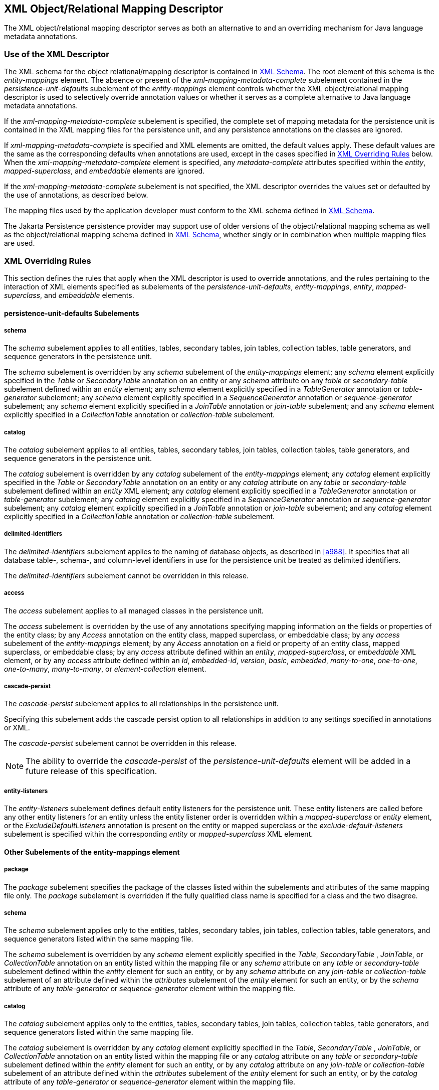 //
// Copyright (c) 2017, 2020 Contributors to the Eclipse Foundation
//

== XML Object/Relational Mapping Descriptor [[a16944]]

The XML object/relational mapping descriptor
serves as both an alternative to and an overriding mechanism for Java
language metadata annotations.

=== Use of the XML Descriptor

The XML schema for the object
relational/mapping descriptor is contained in <<a17175>>. The root element of this
schema is the _entity-mappings_ element. The absence or present of the
_xml-mapping-metadata-complete_ subelement contained in the
_persistence-unit-defaults_ subelement of the _entity-mappings_ element
controls whether the XML object/relational mapping descriptor is used to
selectively override annotation values or whether it serves as a
complete alternative to Java language metadata annotations.

If the _xml-mapping-metadata-complete_
subelement is specified, the complete set of mapping metadata for the
persistence unit is contained in the XML mapping files for the
persistence unit, and any persistence annotations on the classes are
ignored.

If _xml-mapping-metadata-complete_ is
specified and XML elements are omitted, the default values apply. These
default values are the same as the corresponding defaults when
annotations are used, except in the cases specified in <<a16953>> below. When the
_xml-mapping-metadata-complete_ element is specified, any
_metadata-complete_ attributes specified within the _entity_,
_mapped-superclass_, and _embeddable_ elements are ignored.

If the _xml-mapping-metadata-complete_
subelement is not specified, the XML descriptor overrides the values set
or defaulted by the use of annotations, as described below.

The mapping files used by the application
developer must conform to the XML schema defined in <<a17175>>.

The Jakarta Persistence persistence provider
may support use of older versions of the object/relational mapping
schema as well as the object/relational mapping schema defined in
<<a17175>>, whether singly or
in combination when multiple mapping files are used.

=== XML Overriding Rules [[a16953]]

This section defines the rules that apply
when the XML descriptor is used to override annotations, and the rules
pertaining to the interaction of XML elements specified as subelements
of the _persistence-unit-defaults_, _entity-mappings_, _entity_,
_mapped-superclass_, and _embeddable_ elements.

==== persistence-unit-defaults Subelements

===== schema

The _schema_ subelement applies to all
entities, tables, secondary tables, join tables, collection tables,
table generators, and sequence generators in the persistence unit.

The _schema_ subelement is overridden by any
_schema_ subelement of the _entity-mappings_ element; any _schema_
element explicitly specified in the _Table_ or _SecondaryTable_
annotation on an entity or any _schema_ attribute on any _table_ or
_secondary-table_ subelement defined within an _entity_ element; any
_schema_ element explicitly specified in a _TableGenerator_ annotation
or _table-generator_ subelement; any _schema_ element explicitly
specified in a _SequenceGenerator_ annotation or _sequence-generator_
subelement; any _schema_ element explicitly specified in a _JoinTable_
annotation or _join-table_ subelement; and any _schema_ element
explicitly specified in a _CollectionTable_ annotation or
_collection-table_ subelement.

===== catalog

The _catalog_ subelement applies to all
entities, tables, secondary tables, join tables, collection tables,
table generators, and sequence generators in the persistence unit.

The _catalog_ subelement is overridden by any
_catalog_ subelement of the _entity-mappings_ element; any _catalog_
element explicitly specified in the _Table_ or _SecondaryTable_
annotation on an entity or any _catalog_ attribute on any _table_ or
_secondary-table_ subelement defined within an _entity_ XML element; any
_catalog_ element explicitly specified in a _TableGenerator_ annotation
or _table-generator_ subelement; any _catalog_ element explicitly
specified in a _SequenceGenerator_ annotation or _sequence-generator_
subelement; any _catalog_ element explicitly specified in a _JoinTable_
annotation or _join-table_ subelement; and any _catalog_ element
explicitly specified in a _CollectionTable_ annotation or
_collection-table_ subelement.

===== delimited-identifiers

The _delimited-identifiers_ subelement
applies to the naming of database objects, as described in <<a988>>. It
specifies that all database table-, schema-, and column-level
identifiers in use for the persistence unit be treated as delimited
identifiers.

The _delimited-identifiers_ subelement cannot
be overridden in this release.

===== access

The _access_ subelement applies to all
managed classes in the persistence unit.

The _access_ subelement is overridden by the
use of any annotations specifying mapping information on the fields or
properties of the entity class; by any _Access_ annotation on the entity
class, mapped superclass, or embeddable class; by any _access_
subelement of the _entity-mappings_ element; by any _Access_ annotation
on a field or property of an entity class, mapped superclass, or
embeddable class; by any _access_ attribute defined within an _entity_,
_mapped-superclass_, or _embeddable_ XML element, or by any _access_
attribute defined within an _id_, _embedded-id_, _version_, _basic_,
_embedded_, _many-to-one_, _one-to-one_, _one-to-many_,
_many-to-many_, or _element-collection_ element.

===== cascade-persist

The _cascade-persist_ subelement applies to
all relationships in the persistence unit.

Specifying this subelement adds the cascade
persist option to all relationships in addition to any settings
specified in annotations or XML.

The _cascade-persist_ subelement cannot be
overridden in this release.

[NOTE]
====
The ability to override the _cascade-persist_
of the _persistence-unit-defaults_ element will be added in a future
release of this specification.
====

===== entity-listeners

The _entity-listeners_ subelement defines
default entity listeners for the persistence unit. These entity
listeners are called before any other entity listeners for an entity
unless the entity listener order is overridden within a
_mapped-superclass_ or _entity_ element, or the
_ExcludeDefaultListeners_ annotation is present on the entity or mapped
superclass or the _exclude-default-listeners_ subelement is specified
within the corresponding _entity_ or _mapped-superclass_ XML element.

==== Other Subelements of the entity-mappings element

===== package

The _package_ subelement specifies the
package of the classes listed within the subelements and attributes of
the same mapping file only. The _package_ subelement is overridden if
the fully qualified class name is specified for a class and the two
disagree.

===== schema

The _schema_ subelement applies only to the
entities, tables, secondary tables, join tables, collection tables,
table generators, and sequence generators listed within the same mapping
file.

The _schema_ subelement is overridden by any
_schema_ element explicitly specified in the _Table_, _SecondaryTable_
, _JoinTable_, or _CollectionTable_ annotation on an entity listed
within the mapping file or any _schema_ attribute on any _table_ or
_secondary-table_ subelement defined within the _entity_ element for
such an entity, or by any _schema_ attribute on any _join-table_ or
_collection-table_ subelement of an attribute defined within the
_attributes_ subelement of the _entity_ element for such an entity, or
by the _schema_ attribute of any _table-generator_ or
_sequence-generator_ element within the mapping file.

===== catalog

The _catalog_ subelement applies only to the
entities, tables, secondary tables, join tables, collection tables,
table generators, and sequence generators listed within the same mapping
file.

The _catalog_ subelement is overridden by any
_catalog_ element explicitly specified in the _Table_, _SecondaryTable_
, _JoinTable_, or _CollectionTable_ annotation on an entity listed
within the mapping file or any _catalog_ attribute on any _table_ or
_secondary-table_ subelement defined within the _entity_ element for
such an entity, or by any _catalog_ attribute on any _join-table_ or
_collection-table_ subelement of an attribute defined within the
_attributes_ subelement of the _entity_ element for such an entity, or
by the _catalog_ attribute of any _table-generator_ or
_sequence-generator_ element within the mapping file.

===== access

The _access_ subelement applies to the
managed classes listed within the same mapping file.

The _access_ subelement is overridden by the
use of any annotations specifying mapping information on the fields or
properties of the entity class; by any _Access_ annotation on the entity
class, mapped superclass, or embeddable class; by any _Access_
annotation on a field or property of an entity class, mapped superclass,
or embeddable class; by any _access_ attribute defined within an
_entity_, _mapped-superclass_, or _embeddable_ XML element, or by any
_access_ attribute defined within an _id_, _embedded-id_, _version_,
_basic_, _embedded_, _many-to-one_, _one-to-one_, _one-to-many_,
_many-to-many_, or _element-collection_ element.

===== sequence-generator

The generator defined by the
_sequence-generator_ subelement applies to the persistence unit. It is
undefined if multiple mapping files for the persistence unit contain
generators of the same name.

The generator defined is added to any
generators defined in annotations. If a generator of the same name is
defined in annotations, the generator defined by this subelement
overrides that definition.

===== table-generator

The generator defined by the
_table-generator_ subelement applies to the persistence unit. It is
undefined if multiple mapping files for the persistence unit contain
generators of the same name.

The generator defined is added to any
generators defined in annotations. If a generator of the same name is
defined in annotations, the generator defined by this subelement
overrides that definition.

===== named-query

The named query defined by the _named-query_
subelement applies to the persistence unit. It is undefined if multiple
mapping files for the persistence unit contain named queries of the same
name.

The named query defined is added to the named
queries defined in annotations. If a named query of the same name is
defined in annotations, the named query defined by this subelement
overrides that definition.

===== named-native-query

The named native query defined by the
_named-native-query_ subelement applies to the persistence unit. It is
undefined if multiple mapping files for the persistence unit contain
named queries of the same name.

The named native query defined is added to
the named native queries defined in annotations. If a named query of the
same name is defined in annotations, the named query defined by this
subelement overrides that definition.

===== named-stored-procedure-query

The named stored procedure query defined by
the _named-stored-procedure-query_ subelement applies to the persistence
unit. It is undefined if multiple mapping files for the persistence unit
contain named stored procedure queries of the same name.

The named stored procedure query defined is
added to the named stored procedure queries defined in annotations. If a
named stored procedure query of the same name is defined in annotations,
the named stored procedure query defined by this subelement overrides
that definition.

===== sql-result-set-mapping

The SQL result set mapping defined by the
_sql-result-set-mapping_ subelement applies to the persistence unit. It
is undefined if multiple mapping files for the persistence unit contain
SQL result set mappings of the same name.

The SQL result set mapping defined is added
to the SQL result set mappings defined in annotations. If a SQL result
set mapping of the same name is defined in annotations, the SQL result
set mapping defined by this subelement overrides that definition.

===== entity

The _entity_ subelement defines an entity of
the persistence unit. It is undefined if multiple mapping files for the
persistence unit contain entries for the same entity.

The entity class may or may not have been
annotated as _Entity_. The subelements and attributes of the _entity_
element override as specified in <<a17017>>.

===== mapped-superclass

The _mapped-superclass_ subelement defines a
mapped superclass of the persistence unit. It is undefined if multiple
mapping files for the persistence unit contain entries for the same
mapped superclass.

The mapped superclass may or may not have
been annotated as _MappedSuperclass_. The subelements and attributes of
the _mapped-superclass_ element override as specified in <<a17106>>.

===== embeddable

The _embeddable_ subelement defines an
embeddable class of the persistence unit. It is undefined if multiple
mapping files for the persistence unit contain entries for the same
embeddable class.

The _embeddable_ class may or may not have
been annotated as _Embeddable_. The subelements and attributes of the
_embeddable_ element override as specified in <<a17150>>.

===== converter

The converter defined by the _converter_
subelement applies to the persistence unit. It is undefined if multiple
mapping files for the persistence unit contain converters for the same
target type.

The converter defined is added to the
converters defined in annotations. If a converter for the same target
type is defined in annotations, the converter defined by this subelement
overrides that definition.

==== entity Subelements and Attributes [[a17017]]

These apply only to the entity for which they
are subelements or attributes, unless otherwise specified below.

===== metadata-complete

If the _metadata-complete_ attribute of the
_entity_ element is specified as _true_, any annotations on the entity
class (and its fields and properties) are ignored. When
_metadata-complete_ is specified as _true_ and XML attributes or
sub-elements of the _entity_ element are omitted, the default values for
those attributes and elements are applied.

===== access

The _access_ attribute defines the access
type for the entity. The _access_ attribute overrides any access type
specified by the _persistence-unit-defaults_ element or
_entity-mappings_ element for the given entity. The access type for a
field or property of the entity may be overridden by specifying by
overriding the mapping for that field or property using the appropriate
XML subelement, as described in <<a17082>> below.

Caution must be exercised in overriding an
access type that was specified or defaulted using annotations, as doing
so may cause applications to break.

===== cacheable

The _cacheable_ attribute defines whether the
entity should be cached or must not be cached when the
_shared-cache-mode_ element of the _persistence.xml_ file is specified
as _ENABLE_SELECTIVE_ or _DISABLE_SELECTIVE_. If the _Cacheable_
annotation was specified for the entity, its value is overridden by this
attribute. The value of the _cacheable_ attribute is inherited by
subclasses (unless otherwise overridden for a subclass by the
_Cacheable_ annotation or _cacheable_ XML attribute).

===== name

The name attribute defines the entity name.
The _name_ attribute overrides the value of the entity name defined by
the _name_ element of the _Entity_ annotation (whether explicitly
specified or defaulted). Caution must be exercised in overriding the
entity name, as doing so may cause applications to break.

===== table

The _table_ subelement overrides any _Table_
annotation (including defaulted _Table_ values) on the entity. If a
_table_ subelement is present, and attributes or subelements of that
_table_ subelement are not explicitly specified, their default values
are applied.

===== secondary-table

The _secondary-table_ subelement overrides
all _SecondaryTable_ and _SecondaryTables_ annotations (including
defaulted _SecondaryTable_ values) on the entity. If a _secondary-table_
subelement is present, and attributes or subelements of that _secondary_
- _table_ subelement are not explicitly specified, their default values
are applied.

===== primary-key-join-column

The _primary-key-join-column_ subelement of
the entity element specifies a primary key column that is used to join
the table of an entity subclass to the primary table for the entity when
the joined strategy is used. The _primary-key-join-column_ subelement
overrides all _PrimaryKeyJoinColumn_ and _PrimaryKeyJoinColumns_
annotations (including defaulted _PrimaryKeyJoinColumn_ values) on the
entity. If a _primary-key-join-column_ subelement is present, and
attributes or subelements of that _primary-key-join-column_ subelement
are not explicitly specified, their default values are applied.

===== id-class

The _id-class_ subelement overrides any
_IdClass_ annotation specified on the entity.

===== inheritance

The _inheritance_ subelement overrides any
_Inheritance_ annotation (including defaulted _Inheritance_ values) on
the entity. If an _inheritance_ subelement is present, and the
_strategy_ attribute is not explicitly specified, its default value is
applied.

This element applies to the entity and its
subclasses (unless otherwise overridden for a subclass by an annotation
or XML element).

Support for the combination of inheritance
strategies is not required by this specification. Portable applications
should use only a single inheritance strategy within an entity
hierarchy.

===== discriminator-value

The _discriminator-value_ subelement
overrides any _DiscriminatorValue_ annotations (including defaulted
_DiscriminatorValue_ values) on the entity.

===== discriminator-column

The _discriminator-column_ subelement
overrides any _DiscriminatorColumn_ annotation (including defaulted
_DiscriminatorColumn_ values) on the entity. If a _discriminator-column_
subelement is present, and attributes of that _discriminator-column_
subelement are not explicitly specified, their default values are
applied.

This element applies to the entity and its
subclasses (unless otherwise overridden for a subclass by an annotation
or XML element).

===== sequence-generator

The generator defined by the
_sequence-generator_ subelement is added to any generators defined in
annotations and any other generators defined in XML. If a generator of
the same name is defined in annotations, the generator defined by this
subelement overrides that definition. If a _sequence-generator_
subelement is present, and attributes or subelements of that
_sequence-generator_ subelement are not explicitly specified, their
default values are applied.

The generator defined by the
_sequence-generator_ subelement applies to the persistence unit. It is
undefined if multiple mapping files for the persistence unit contain
generators of the same name.

===== table-generator

The generator defined by the
_table-generator_ subelement is added to any generators defined in
annotations and any other generators defined in XML. If a generator of
the same name is defined in annotations, the generator defined by this
subelement overrides that definition. If a _table-generator_ subelement
is present, and attributes or subelements of that _table-generator_
subelement are not explicitly specified, their default values are
applied.

The generator defined by the
_table-generator_ subelement applies to the persistence unit. It is
undefined if multiple mapping files for the persistence unit contain
generators of the same name.

===== attribute-override

The _attribute-override_ subelement is
additive to any _AttributeOverride_ or _AttributeOverrides_ annotations
on the entity. It overrides any _AttributeOverride_ elements for the
same attribute name. If an _attribute-override_ subelement is present,
and attributes or subelements of that _attribute-override_ subelement
are not explicitly specified, their default values are applied.

===== association-override

The _association-override_ subelement is
additive to any _AssociationOverride_ or _AssociationOverrides a_
nnotations on the entity. It overrides any _AssociationOverride_
elements for the same attribute name. If an _association-override_
subelement is present, and attributes or subelements of that
_association-override_ subelement are not explicitly specified, their
default values are applied.

===== convert

The _convert_ subelement is additive to any
_Convert_ or _Converts_ annotations on the entity. It overrides any
_Convert_ annotation for the same attribute name. If a _convert_
subelement is present, and attributes or subelements of that _convert_
subelement are not explicitly specified, their default values are
applied.

===== named-entity-graph

The _named-entity-graph_ subelement is
additive to any _NamedEntityGraph_ annotations on the entity. It
overrides any _NamedEntityGraph_ annotation with the same name.

===== named-query

The named query defined by the _named-query_
subelement is added to any named queries defined in annotations, and any
other named queries defined in XML. If a named query of the same name is
defined in annotations, the named query defined by this subelement
overrides that definition. If a _named-query_ subelement is present, and
attributes or subelements of that _named-query_ subelement are not
explicitly specified, their default values are applied.

The named query defined by the _named-query_
subelement applies to the persistence unit. It is undefined if multiple
mapping files for the persistence unit contain named queries of the same
name.

===== named-native-query

The named query defined by the
_named-native-query_ subelement is added to any named queries defined in
annotations, and any other named queries defined in XML. If a named
query of the same name is defined in annotations, the named query
defined by this subelement overrides that definition. If a
_named-native-query_ subelement is present, and attributes or
subelements of that _named-native-query_ subelement are not explicitly
specified, their default values are applied.

The named native query defined by the
_named-native-query_ subelement applies to the persistence unit. It is
undefined if multiple mapping files for the persistence unit contain
named queries of the same name.

===== named-stored-procedure-query

The named stored procedure query defined by
the _named-stored-procedure-query_ subelement is added to any named
stored procedure queries defined in annotations, and any other named
stored procedure queries defined in XML. If a named stored procedure
query of the same name is defined in annotations, the named stored
procedure query defined by this subelement overrides that definition. If
a _named-stored-procedure-query_ subelement is present, and attributes
or subelements of that _named-stored-procedure-query_ subelement are not
explicitly specified, their default values are applied.

The named stored procedure query defined by
the _named-stored-procedure-query_ subelement applies to the persistence
unit. It is undefined if multiple mapping files for the persistence unit
contain named stored procedure queries of the same name.

===== sql-result-set-mapping

The SQL result set mapping defined by the
_sql-result-set-mapping_ is added to the SQL result set mappings defined
in annotations, and any other SQL result set mappings defined in XML. If
a SQL result set mapping of the same name is defined in annotations, the
SQL result set mapping defined by this subelement overrides that
definition. If a _sql-result-set-mapping_ subelement is present, and
attributes or subelements of that _sql-result-set-mapping_ subelement
are not explicitly specified, their default values are applied.

The SQL result set mapping defined by the
_sql-result-set-mapping_ subelement applies to the persistence unit. It
is undefined if multiple mapping files for the persistence unit contain
SQL result set mappings of the same name.

===== exclude-default-listeners

The _exclude-default-listeners_ subelement
applies whether or not the _ExcludeDefaultListeners_ annotation was
specified on the entity.

This element causes the default entity
listeners to be excluded for the entity and its subclasses.

===== exclude-superclass-listeners

The _exclude-superclass-listeners_ subelement
applies whether or not the _ExcludeSuperclassListeners_ annotation was
specified on the entity.

This element causes any superclass listeners
to be excluded for the entity and its subclasses.

===== entity-listeners

The _entity-listeners_ subelement overrides
any _EntityListeners_ annotation on the entity.

These listeners apply to the entity and its
subclasses unless otherwise excluded.

===== pre-persist, post-persist, pre-remove, post-remove, pre-update, post-update, post-load

These subelements override any lifecycle
callback methods defined by the corresponding annotations on the entity.

===== attributes [[a17082]]

The _attributes_ element groups the mapping
subelements for the fields and properties of the entity. It may be
sparsely populated to include only a subset of the fields and
properties. If the value of _metadata-complete_ is _true_, the
remainder of the attributes will be defaulted according to the default
rules. If _metadata-complete_ is not specified, or is _false_, the
mappings for only those properties and fields that are explicitly
specified will be overridden.

====== id

The _id_ subelement overrides the mapping for
the specified field or property. If an _id_ subelement is present, and
attributes or subelements of that _id_ subelement are not explicitly
specified, their default values are applied.

====== embedded-id

The _embedded-id_ subelement overrides the
mapping for the specified field or property. If an _embedded-id_
subelement is present, and attributes or subelements of that
_embedded-id_ subelement are not explicitly specified, their default
values are applied.

====== basic

The _basic_ subelement overrides the mapping
for the specified field or property. If a _basic_ subelement is present,
and attributes or subelements of that _basic_ subelement are not
explicitly specified, their default values are applied.

====== version

The _version_ subelement overrides the
mapping for the specified field or property. If a _version_ subelement
is present, and attributes or subelements of that _version_ subelement
are not explicitly specified, their default values are applied.

====== many-to-one

The _many-to-one_ subelement overrides the
mapping for the specified field or property. If a _many-to-one_
subelement is present, and attributes or subelements of that
_many-to-one_ subelement are not explicitly specified, their default
values are applied.

====== one-to-many

The _one-to-many_ subelement overrides the
mapping for the specified field or property. If a _one-to-many_
subelement is present, and attributes or subelements of that
_one-to-many_ subelement are not explicitly specified, their default
values are applied.

====== one-to-one

The _one-to-one_ subelement overrides the
mapping for the specified field or property. If a _one-to-one_
subelement is present, and attributes or subelements of that
_one-to-one_ subelement are not explicitly specified, their default
values are applied.

====== many-to-many

The _many-to-many_ subelement overrides the
mapping for the specified field or property. If a _many-to-many_
subelement is present, and attributes or subelements of that
_many-to-many_ subelement are not explicitly specified, their default
values are applied.

====== element-collection

The _element-collection_ subelement overrides
the mapping for the specified field or property. If an
_element-collection_ subelement is present, and attributes or
subelements of that _element-collection_ subelement are not explicitly
specified, their default values are applied.

====== embedded

The _embedded_ subelement overrides the
mapping for the specified field or property. If an _embedded_ subelement
is present, and attributes or subelements of that _embedded_ subelement
are not explicitly specified, their default values are applied.

====== transient

The _transient_ subelement overrides the
mapping for the specified field or property.

==== mapped-superclass Subelements and Attributes [[a17106]]

These apply only to the mapped-superclass for
which they are subelements or attributes, unless otherwise specified
below.

===== metadata-complete

If the _metadata-complete_ attribute of the
_mapped-superclass_ element is specified as _true_, any annotations on
the mapped superclass (and its fields and properties) are ignored. When
_metadata-complete_ is specified as _true_ and attributes or
sub-elements of the _mapped-superclass_ element are omitted, the default
values for those attributes and elements are applied.

===== access

The _access_ attribute defines the access
type for the mapped superclass. The _access_ attribute overrides any
access type specified by the _persistence-unit-defaults_ element or
_entity-mappings_ element for the given mapped superclass. The access
type for a field or property of the mapped superclass may be overridden
by specifying by overriding the mapping for that field or property using
the appropriate XML subelement, as described in <<a17126>> below.

Caution must be exercised in overriding an
access type that was specified or defaulted using annotations, as doing
so may cause applications to break.

===== id-class

The _id-class_ subelement overrides any
_IdClass_ annotation specified on the mapped superclass.

===== exclude-default-listeners

The _exclude-default-listeners_ subelement
applies whether or not the _ExcludeDefaultListeners_ annotation was
specified on the mapped superclass.

This element causes the default entity
listeners to be excluded for the mapped superclass and its subclasses.

===== exclude-superclass-listeners

The _exclude-superclass-listeners_ subelement
applies whether or not the _ExcludeSuperclassListeners_ annotation was
specified on the mapped superclass.

This element causes any superclass listeners
to be excluded for the mapped superclass and its subclasses.

===== entity-listeners

The _entity-listeners_ subelement overrides
any _EntityListeners_ annotation on the mapped superclass.

These listeners apply to the mapped
superclass and its subclasses unless otherwise excluded.

===== pre-persist, post-persist, pre-remove, post-remove, pre-update, post-update, post-load

These subelements override any lifecycle
callback methods defined by the corresponding annotations on the mapped
superclass.

===== [[a17126]]attributes

The _attributes_ element groups the mapping
subelements for the fields and properties defined by the mapped
superclass. It may be sparsely populated to include only a subset of the
fields and properties. If the value of _metadata-complete_ is _true_,
the remainder of the attributes will be defaulted according to the
default rules. If _metadata-complete_ is not specified, or is _false_,
the mappings for only those properties and fields that are explicitly
specified will be overridden.

====== id

The _id_ subelement overrides the mapping for
the specified field or property. If an _id_ subelement is present, and
attributes or subelements of that _id_ subelement are not explicitly
specified, their default values are applied.

====== embedded-id

The _embedded-id_ subelement overrides the
mapping for the specified field or property. If an _embedded-id_
subelement is present, and attributes or subelements of that
_embedded-id_ subelement are not explicitly specified, their default
values are applied.

====== basic

The _basic_ subelement overrides the mapping
for the specified field or property. If a _basic_ subelement is present,
and attributes or subelements of that _basic_ subelement are not
explicitly specified, their default values are applied.

====== version

The _version_ subelement overrides the
mapping for the specified field or property. If a _version_ subelement
is present, and attributes or subelements of that _version_ subelement
are not explicitly specified, their default values are applied.

====== many-to-one

The _many-to-one_ subelement overrides the
mapping for the specified field or property. If a _many-to-one_
subelement is present, and attributes or subelements of that
_many-to-one_ subelement are not explicitly specified, their default
values are applied.

====== one-to-many

The _one-to-many_ subelement overrides the
mapping for the specified field or property. If a _one-to-many_
subelement is present, and attributes or subelements of that
_one-to-many_ subelement are not explicitly specified, their default
values are applied.

====== one-to-one

The _one-to-one_ subelement overrides the
mapping for the specified field or property. If a _one-to-one_
subelement is present, and attributes or subelements of that
_one-to-one_ subelement are not explicitly specified, their default
values are applied.

====== many-to-many

The _many-to-many_ subelement overrides the
mapping for the specified field or property. If a _many-to-many_
subelement is present, and attributes or subelements of that
_many-to-many_ subelement are not explicitly specified, their default
values are applied.

====== element-collection

The _element-collection_ subelement overrides
the mapping for the specified field or property. If an
_element-collection_ subelement is present, and attributes or
subelements of that _element-collection_ subelement are not explicitly
specified, their default values are applied.

====== embedded

The _embedded_ subelement overrides the
mapping for the specified field or property. If an _embedded_ subelement
is present, and attributes or subelements of that _embedded_ subelement
are not explicitly specified, their default values are applied.

====== transient

The _transient_ subelement overrides the
mapping for the specified field or property.

==== embeddable Subelements and Attributes [[a17150]]

These apply only to the embeddable for which
they are subelements or attributes.

===== metadata-complete

If the _metadata-complete_ attribute of the
_embeddable_ element is specified as _true_, any annotations on the
embeddable class (and its fields and properties) are ignored. When
_metadata-complete_ is specified as _true_ and attributes and
sub-elements of the _embeddable_ element are omitted, the default values
for those attributes and elements are applied.

===== access

The _access_ attribute defines the access
type for the embeddable class. The _access_ attribute overrides any
access type specified by the _persistence-unit-defaults_ element or
_entity-mappings_ element for the given embeddable class. The access
type for a field or property of the embeddable class may be overridden
by specifying by overriding the mapping for that field or property using
the appropriate XML subelement, as described in <<a17157>> below.

Caution must be exercised in overriding an
access type that was specified or defaulted using annotations, as doing
so may cause applications to break.

===== attributes [[a17157]]

The _attributes_ element groups the mapping
subelements for the fields and properties defined by the embeddable
class. It may be sparsely populated to include only a subset of the
fields and properties. If the value of _metadata-complete_ is _true_,
the remainder of the attributes will be defaulted according to the
default rules. If _metadata-complete_ is not specified, or is _false_,
the mappings for only those properties and fields that are explicitly
specified will be overridden.

====== basic

The _basic_ subelement overrides the mapping
for the specified field or property. If a _basic_ subelement is present,
and attributes or subelements of that _basic_ subelement are not
explicitly specified, their default values are applied.

====== many-to-one

The _many-to-one_ subelement overrides the
mapping for the specified field or property. If a _many-to-one_
subelement is present, and attributes or subelements of that
_many-to-one_ subelement are not explicitly specified, their default
values are applied.

====== one-to-many

The _one-to-many_ subelement overrides the
mapping for the specified field or property. If a _one-to-many_
subelement is present, and attributes or subelements of that
_one-to-many_ subelement are not explicitly specified, their default
values are applied.

====== one-to-one

The _one-to-one_ subelement overrides the
mapping for the specified field or property. If a _one-to-one_
subelement is present, and attributes or subelements of that
_one-to-one_ subelement are not explicitly specified, their default
values are applied.

====== many-to-many

The _many-to-many_ subelement overrides the
mapping for the specified field or property. If a _many-to-many_
subelement is present, and attributes or subelements of that
_many-to-many_ subelement are not explicitly specified, their default
values are applied.

====== element-collection

The _element-collection_ subelement overrides
the mapping for the specified field or property. If an
_element-collection_ subelement is present, and attributes or
subelements of that _element-collection_ subelement are not explicitly
specified, their default values are applied.

====== embedded

The _embedded_ subelement overrides the
mapping for the specified field or property. If an _embedded_ subelement
is present, and attributes or subelements of that _embedded_ subelement
are not explicitly specified, their default values are applied.

====== transient

The _transient_ subelement overrides the
mapping for the specified field or property.

=== XML Schema [[a17175]]

This section provides the XML
object/relational mapping schema for use with the persistence API.

[source,xml]
----
<?xml version="1.0" encoding="UTF-8"?>

<!-- Jakarta Persistence API object/relational mapping file schema -->
<xsd:schema targetNamespace="https://jakarta.ee/xml/ns/persistence/orm"
  xmlns:orm="https://jakarta.ee/xml/ns/persistence/orm"
  xmlns:xsd="http://www.w3.org/2001/XMLSchema"
  elementFormDefault="qualified"
  attributeFormDefault="unqualified"
  version="3.0">

  <xsd:annotation>
     <xsd:documentation><![CDATA[

       This is the XML Schema for the persistence object/relational
       mapping file.
       The file may be named "META-INF/orm.xml" in the persistence
       archive or it may be named some other name which would be
       used to locate the file as resource on the classpath.

       Object/relational mapping files must indicate the object/relational
       mapping file schema by using the persistence namespace:

       https://jakarta.ee/xml/ns/persistence/orm

       and indicate the version of the schema by
       using the version element as shown below:

      <entity-mappings xmlns="https://jakarta.ee/xml/ns/persistence/orm"
        xmlns:xsi="http://www.w3.org/2001/XMLSchema-instance"
        xsi:schemaLocation="https://jakarta.ee/xml/ns/persistence/orm
          https://jakarta.ee/xml/ns/persistence/orm/orm_3_0.xsd"
        version="3.0">
          ...
      </entity-mappings>


     ]]></xsd:documentation>
  </xsd:annotation>

  <xsd:complexType name="emptyType"/>

  <xsd:simpleType name="versionType">
    <xsd:restriction base="xsd:token">
      <xsd:pattern value="[0-9]+(\.[0-9]+)*"/>
    </xsd:restriction>
  </xsd:simpleType>

  <!-- **************************************************** -->

  <xsd:element name="entity-mappings">
    <xsd:complexType>
      <xsd:annotation>
        <xsd:documentation>

        The entity-mappings element is the root element of a mapping
        file. It contains the following four types of elements:

        1. The persistence-unit-metadata element contains metadata
        for the entire persistence unit. It is undefined if this element
        occurs in multiple mapping files within the same persistence unit.

        2. The package, schema, catalog and access elements apply to all of
        the entity, mapped-superclass and embeddable elements defined in
        the same file in which they occur.

        3. The sequence-generator, table-generator, converter, named-query,
        named-native-query, named-stored-procedure-query, and
        sql-result-set-mapping elements are global to the persistence
        unit. It is undefined to have more than one sequence-generator
        or table-generator of the same name in the same or different
        mapping files in a persistence unit. It is undefined to have
        more than one named-query, named-native-query, sql-result-set-mapping,
        or named-stored-procedure-query of the same name in the same
        or different mapping files in a persistence unit.  It is also
        undefined to have more than one converter for the same target
        type in the same or different mapping files in a persistence unit.

        4. The entity, mapped-superclass and embeddable elements each define
        the mapping information for a managed persistent class. The mapping
        information contained in these elements may be complete or it may
        be partial.

        </xsd:documentation>
      </xsd:annotation>
      <xsd:sequence>
        <xsd:element name="description" type="xsd:string"
                     minOccurs="0"/>
        <xsd:element name="persistence-unit-metadata"
                     type="orm:persistence-unit-metadata"
                     minOccurs="0"/>
        <xsd:element name="package" type="xsd:string"
                     minOccurs="0"/>
        <xsd:element name="schema" type="xsd:string"
                     minOccurs="0"/>
        <xsd:element name="catalog" type="xsd:string"
                     minOccurs="0"/>
        <xsd:element name="access" type="orm:access-type"
                     minOccurs="0"/>
        <xsd:element name="sequence-generator" type="orm:sequence-generator"
                     minOccurs="0" maxOccurs="unbounded"/>
        <xsd:element name="table-generator" type="orm:table-generator"
                     minOccurs="0" maxOccurs="unbounded"/>
        <xsd:element name="named-query" type="orm:named-query"
                     minOccurs="0" maxOccurs="unbounded"/>
        <xsd:element name="named-native-query" type="orm:named-native-query"
                     minOccurs="0" maxOccurs="unbounded"/>
        <xsd:element name="named-stored-procedure-query"
                     type="orm:named-stored-procedure-query"
                     minOccurs="0" maxOccurs="unbounded"/>
        <xsd:element name="sql-result-set-mapping"
                     type="orm:sql-result-set-mapping"
                     minOccurs="0" maxOccurs="unbounded"/>
        <xsd:element name="mapped-superclass" type="orm:mapped-superclass"
                     minOccurs="0" maxOccurs="unbounded"/>
        <xsd:element name="entity" type="orm:entity"
                     minOccurs="0" maxOccurs="unbounded"/>
        <xsd:element name="embeddable" type="orm:embeddable"
                     minOccurs="0" maxOccurs="unbounded"/>
        <xsd:element name="converter" type="orm:converter"
                     minOccurs="0" maxOccurs="unbounded"/>
      </xsd:sequence>
      <xsd:attribute name="version" type="orm:versionType"
                     fixed="3.0" use="required"/>
    </xsd:complexType>
  </xsd:element>

  <!-- **************************************************** -->

  <xsd:complexType name="persistence-unit-metadata">
    <xsd:annotation>
      <xsd:documentation>

        Metadata that applies to the persistence unit and not just to
        the mapping file in which it is contained.

        If the xml-mapping-metadata-complete element is specified,
        the complete set of mapping metadata for the persistence unit
        is contained in the XML mapping files for the persistence unit.

      </xsd:documentation>
    </xsd:annotation>
    <xsd:sequence>
      <xsd:element name="description" type="xsd:string" minOccurs="0"/>
      <xsd:element name="xml-mapping-metadata-complete" type="orm:emptyType"
                   minOccurs="0"/>
      <xsd:element name="persistence-unit-defaults"
                   type="orm:persistence-unit-defaults"
                   minOccurs="0"/>
    </xsd:sequence>
  </xsd:complexType>

  <!-- **************************************************** -->

  <xsd:complexType name="persistence-unit-defaults">
    <xsd:annotation>
      <xsd:documentation>

        These defaults are applied to the persistence unit as a whole
        unless they are overridden by local annotation or XML
        element settings.

        schema - Used as the schema for all tables, secondary tables, join
            tables, collection tables, sequence generators, and table
            generators that apply to the persistence unit
        catalog - Used as the catalog for all tables, secondary tables, join
            tables, collection tables, sequence generators, and table
            generators that apply to the persistence unit
        delimited-identifiers - Used to treat database identifiers as
            delimited identifiers.
        access - Used as the access type for all managed classes in
            the persistence unit
        cascade-persist - Adds cascade-persist to the set of cascade options
            in all entity relationships of the persistence unit
        entity-listeners - List of default entity listeners to be invoked
            on each entity in the persistence unit.
      </xsd:documentation>
    </xsd:annotation>
    <xsd:sequence>
        <xsd:element name="description" type="xsd:string" minOccurs="0"/>
        <xsd:element name="schema" type="xsd:string"
                     minOccurs="0"/>
        <xsd:element name="catalog" type="xsd:string"
                     minOccurs="0"/>
        <xsd:element name="delimited-identifiers" type="orm:emptyType"
                     minOccurs="0"/>
        <xsd:element name="access" type="orm:access-type"
                     minOccurs="0"/>
        <xsd:element name="cascade-persist" type="orm:emptyType"
                     minOccurs="0"/>
        <xsd:element name="entity-listeners" type="orm:entity-listeners"
                     minOccurs="0"/>
    </xsd:sequence>
  </xsd:complexType>

  <!-- **************************************************** -->

  <xsd:complexType name="entity">
    <xsd:annotation>
      <xsd:documentation>

        Defines the settings and mappings for an entity. Is allowed to be
        sparsely populated and used in conjunction with the annotations.
        Alternatively, the metadata-complete attribute can be used to
        indicate that no annotations on the entity class (and its fields
        or properties) are to be processed. If this is the case then
        the defaulting rules for the entity and its subelements will
        be recursively applied.

        @Target(TYPE) @Retention(RUNTIME)
          public @interface Entity {
          String name() default "";
        }

      </xsd:documentation>
    </xsd:annotation>
    <xsd:sequence>
      <xsd:element name="description" type="xsd:string" minOccurs="0"/>
      <xsd:element name="table" type="orm:table"
                   minOccurs="0"/>
      <xsd:element name="secondary-table" type="orm:secondary-table"
                   minOccurs="0" maxOccurs="unbounded"/>
      <xsd:sequence>
        <xsd:element name="primary-key-join-column"
                     type="orm:primary-key-join-column"
                     minOccurs="0" maxOccurs="unbounded"/>
        <xsd:element name="primary-key-foreign-key"
                     type="orm:foreign-key"
                     minOccurs="0"/>
      </xsd:sequence>
      <xsd:element name="id-class" type="orm:id-class" minOccurs="0"/>
      <xsd:element name="inheritance" type="orm:inheritance" minOccurs="0"/>
      <xsd:element name="discriminator-value" type="orm:discriminator-value"
                   minOccurs="0"/>
      <xsd:element name="discriminator-column"
                   type="orm:discriminator-column"
                   minOccurs="0"/>
      <xsd:element name="sequence-generator" type="orm:sequence-generator"
                   minOccurs="0"/>
      <xsd:element name="table-generator" type="orm:table-generator"
                   minOccurs="0"/>
      <xsd:element name="named-query" type="orm:named-query"
                   minOccurs="0" maxOccurs="unbounded"/>
      <xsd:element name="named-native-query" type="orm:named-native-query"
                   minOccurs="0" maxOccurs="unbounded"/>
      <xsd:element name="named-stored-procedure-query"
                   type="orm:named-stored-procedure-query"
                   minOccurs="0" maxOccurs="unbounded"/>
      <xsd:element name="sql-result-set-mapping"
                   type="orm:sql-result-set-mapping"
                   minOccurs="0" maxOccurs="unbounded"/>
      <xsd:element name="exclude-default-listeners" type="orm:emptyType"
                   minOccurs="0"/>
      <xsd:element name="exclude-superclass-listeners" type="orm:emptyType"
                   minOccurs="0"/>
      <xsd:element name="entity-listeners" type="orm:entity-listeners"
                   minOccurs="0"/>
      <xsd:element name="pre-persist" type="orm:pre-persist" minOccurs="0"/>
      <xsd:element name="post-persist" type="orm:post-persist"
                   minOccurs="0"/>
      <xsd:element name="pre-remove" type="orm:pre-remove" minOccurs="0"/>
      <xsd:element name="post-remove" type="orm:post-remove" minOccurs="0"/>
      <xsd:element name="pre-update" type="orm:pre-update" minOccurs="0"/>
      <xsd:element name="post-update" type="orm:post-update" minOccurs="0"/>
      <xsd:element name="post-load" type="orm:post-load" minOccurs="0"/>
      <xsd:element name="attribute-override" type="orm:attribute-override"
                   minOccurs="0" maxOccurs="unbounded"/>
      <xsd:element name="association-override"
                   type="orm:association-override"
                   minOccurs="0" maxOccurs="unbounded"/>
      <xsd:element name="convert" type="orm:convert"
                   minOccurs="0" maxOccurs="unbounded"/>
      <xsd:element name="named-entity-graph" type="orm:named-entity-graph"
                   minOccurs="0" maxOccurs="unbounded"/>
      <xsd:element name="attributes" type="orm:attributes" minOccurs="0"/>
    </xsd:sequence>
    <xsd:attribute name="name" type="xsd:string"/>
    <xsd:attribute name="class" type="xsd:string" use="required"/>
    <xsd:attribute name="access" type="orm:access-type"/>
    <xsd:attribute name="cacheable" type="xsd:boolean"/>
    <xsd:attribute name="metadata-complete" type="xsd:boolean"/>
  </xsd:complexType>

<!-- **************************************************** -->

  <xsd:simpleType name="access-type">
    <xsd:annotation>
      <xsd:documentation>

        This element determines how the persistence provider accesses the
        state of an entity or embedded object.

      </xsd:documentation>
    </xsd:annotation>
    <xsd:restriction base="xsd:token">
      <xsd:enumeration value="PROPERTY"/>
      <xsd:enumeration value="FIELD"/>
    </xsd:restriction>
  </xsd:simpleType>

<!-- **************************************************** -->

  <xsd:complexType name="association-override">
    <xsd:annotation>
      <xsd:documentation>

        @Target({TYPE, METHOD, FIELD}) @Retention(RUNTIME)
        public @interface AssociationOverride {
          String name();
          JoinColumn[] joinColumns() default{};
          JoinTable joinTable() default @JoinTable;
        }

      </xsd:documentation>
    </xsd:annotation>
    <xsd:sequence>
      <xsd:element name="description" type="xsd:string" minOccurs="0"/>
      <xsd:choice>
        <xsd:sequence>
          <xsd:element name="join-column" type="orm:join-column"
                       minOccurs="0" maxOccurs="unbounded"/>
          <xsd:element name="foreign-key" type="orm:foreign-key"
                       minOccurs="0"/>
        </xsd:sequence>
        <xsd:element name="join-table" type="orm:join-table"
                     minOccurs="0"/>
      </xsd:choice>
    </xsd:sequence>
    <xsd:attribute name="name" type="xsd:string" use="required"/>
  </xsd:complexType>

<!-- **************************************************** -->

  <xsd:complexType name="attribute-override">
    <xsd:annotation>
      <xsd:documentation>

        @Target({TYPE, METHOD, FIELD}) @Retention(RUNTIME)
        public @interface AttributeOverride {
          String name();
          Column column();
        }

      </xsd:documentation>
    </xsd:annotation>
    <xsd:sequence>
      <xsd:element name="description" type="xsd:string" minOccurs="0"/>
      <xsd:element name="column" type="orm:column"/>
    </xsd:sequence>
    <xsd:attribute name="name" type="xsd:string" use="required"/>
  </xsd:complexType>

<!-- **************************************************** -->

  <xsd:complexType name="attributes">
    <xsd:annotation>
      <xsd:documentation>

        This element contains the entity field or property mappings.
        It may be sparsely populated to include only a subset of the
        fields or properties. If metadata-complete for the entity is true
        then the remainder of the attributes will be defaulted according
        to the default rules.

      </xsd:documentation>
    </xsd:annotation>
    <xsd:sequence>
      <xsd:element name="description" type="xsd:string" minOccurs="0"/>
      <xsd:choice>
        <xsd:element name="id" type="orm:id"
                     minOccurs="0" maxOccurs="unbounded"/>
        <xsd:element name="embedded-id" type="orm:embedded-id"
                     minOccurs="0"/>
      </xsd:choice>
      <xsd:element name="basic" type="orm:basic"
                   minOccurs="0" maxOccurs="unbounded"/>
      <xsd:element name="version" type="orm:version"
                   minOccurs="0" maxOccurs="unbounded"/>
      <xsd:element name="many-to-one" type="orm:many-to-one"
                   minOccurs="0" maxOccurs="unbounded"/>
      <xsd:element name="one-to-many" type="orm:one-to-many"
                   minOccurs="0" maxOccurs="unbounded"/>
      <xsd:element name="one-to-one" type="orm:one-to-one"
                   minOccurs="0" maxOccurs="unbounded"/>
      <xsd:element name="many-to-many" type="orm:many-to-many"
                   minOccurs="0" maxOccurs="unbounded"/>
      <xsd:element name="element-collection" type="orm:element-collection"
                   minOccurs="0" maxOccurs="unbounded"/>
      <xsd:element name="embedded" type="orm:embedded"
                   minOccurs="0" maxOccurs="unbounded"/>
      <xsd:element name="transient" type="orm:transient"
                   minOccurs="0" maxOccurs="unbounded"/>
    </xsd:sequence>
  </xsd:complexType>

<!-- **************************************************** -->

  <xsd:complexType name="basic">
    <xsd:annotation>
      <xsd:documentation>

        @Target({METHOD, FIELD}) @Retention(RUNTIME)
        public @interface Basic {
          FetchType fetch() default EAGER;
          boolean optional() default true;
        }

      </xsd:documentation>
    </xsd:annotation>
    <xsd:sequence>
      <xsd:element name="column" type="orm:column" minOccurs="0"/>
      <xsd:choice>
        <xsd:element name="lob" type="orm:lob" minOccurs="0"/>
        <xsd:element name="temporal" type="orm:temporal" minOccurs="0"/>
        <xsd:element name="enumerated" type="orm:enumerated" minOccurs="0"/>
        <xsd:element name="convert" type="orm:convert" minOccurs="0"/>
      </xsd:choice>
    </xsd:sequence>
    <xsd:attribute name="name" type="xsd:string" use="required"/>
    <xsd:attribute name="fetch" type="orm:fetch-type"/>
    <xsd:attribute name="optional" type="xsd:boolean"/>
    <xsd:attribute name="access" type="orm:access-type"/>
  </xsd:complexType>

<!-- **************************************************** -->

  <xsd:complexType name="cascade-type">
    <xsd:annotation>
      <xsd:documentation>

        public enum CascadeType { ALL, PERSIST, MERGE, REMOVE, REFRESH, DETACH};

      </xsd:documentation>
    </xsd:annotation>
    <xsd:sequence>
      <xsd:element name="cascade-all" type="orm:emptyType"
                   minOccurs="0"/>
      <xsd:element name="cascade-persist" type="orm:emptyType"
                   minOccurs="0"/>
      <xsd:element name="cascade-merge" type="orm:emptyType"
                   minOccurs="0"/>
      <xsd:element name="cascade-remove" type="orm:emptyType"
                   minOccurs="0"/>
      <xsd:element name="cascade-refresh" type="orm:emptyType"
                   minOccurs="0"/>
      <xsd:element name="cascade-detach" type="orm:emptyType"
                   minOccurs="0"/>
    </xsd:sequence>
  </xsd:complexType>

<!-- **************************************************** -->

  <xsd:complexType name="collection-table">
    <xsd:annotation>
      <xsd:documentation>

        @Target({METHOD, FIELD}) @Retention(RUNTIME)
        public @interface CollectionTable {
          String name() default "";
          String catalog() default "";
          String schema() default "";
          JoinColumn[] joinColumns() default {};
          UniqueConstraint[] uniqueConstraints() default {};
          Index[] indexes() default {};
        }

      </xsd:documentation>
    </xsd:annotation>
    <xsd:sequence>
      <xsd:sequence>
        <xsd:element name="join-column" type="orm:join-column"
                     minOccurs="0" maxOccurs="unbounded"/>
        <xsd:element name="foreign-key" type="orm:foreign-key"
                     minOccurs="0"/>
      </xsd:sequence>
      <xsd:element name="unique-constraint" type="orm:unique-constraint"
                   minOccurs="0" maxOccurs="unbounded"/>
      <xsd:element name="index" type="orm:index"
                   minOccurs="0" maxOccurs="unbounded"/>
    </xsd:sequence>
    <xsd:attribute name="name" type="xsd:string"/>
    <xsd:attribute name="catalog" type="xsd:string"/>
    <xsd:attribute name="schema" type="xsd:string"/>
  </xsd:complexType>


<!-- **************************************************** -->

  <xsd:complexType name="column">
    <xsd:annotation>
      <xsd:documentation>

        @Target({METHOD, FIELD}) @Retention(RUNTIME)
        public @interface Column {
          String name() default "";
          boolean unique() default false;
          boolean nullable() default true;
          boolean insertable() default true;
          boolean updatable() default true;
          String columnDefinition() default "";
          String table() default "";
          int length() default 255;
          int precision() default 0; // decimal precision
          int scale() default 0; // decimal scale
        }

      </xsd:documentation>
    </xsd:annotation>
    <xsd:attribute name="name" type="xsd:string"/>
    <xsd:attribute name="unique" type="xsd:boolean"/>
    <xsd:attribute name="nullable" type="xsd:boolean"/>
    <xsd:attribute name="insertable" type="xsd:boolean"/>
    <xsd:attribute name="updatable" type="xsd:boolean"/>
    <xsd:attribute name="column-definition" type="xsd:string"/>
    <xsd:attribute name="table" type="xsd:string"/>
    <xsd:attribute name="length" type="xsd:int"/>
    <xsd:attribute name="precision" type="xsd:int"/>
    <xsd:attribute name="scale" type="xsd:int"/>
  </xsd:complexType>

<!-- **************************************************** -->

  <xsd:complexType name="column-result">
    <xsd:annotation>
      <xsd:documentation>

        @Target({}) @Retention(RUNTIME)
        public @interface ColumnResult {
          String name();
          Class type() default void.class;
        }

      </xsd:documentation>
    </xsd:annotation>
    <xsd:attribute name="name" type="xsd:string" use="required"/>
    <xsd:attribute name="class" type="xsd:string"/>
  </xsd:complexType>

<!-- **************************************************** -->

  <xsd:simpleType name="constraint-mode">
    <xsd:annotation>
      <xsd:documentation>

       public enum ConstraintMode {CONSTRAINT, NO_CONSTRAINT, PROVIDER_DEFAULT};

      </xsd:documentation>
    </xsd:annotation>
    <xsd:restriction base="xsd:token">
      <xsd:enumeration value="CONSTRAINT"/>
      <xsd:enumeration value="NO_CONSTRAINT"/>
      <xsd:enumeration value="PROVIDER_DEFAULT"/>
    </xsd:restriction>
  </xsd:simpleType>

<!-- **************************************************** -->


  <xsd:complexType name="constructor-result">
    <xsd:annotation>
      <xsd:documentation>

        @Target({}) @Retention(RUNTIME)
        public @interface ConstructorResult {
          Class targetClass();
          ColumnResult[] columns();
        }

      </xsd:documentation>
    </xsd:annotation>
    <xsd:sequence>
      <xsd:element name="column" type="orm:column-result"
                   maxOccurs="unbounded"/>
    </xsd:sequence>
    <xsd:attribute name="target-class" type="xsd:string" use="required"/>
  </xsd:complexType>

<!-- **************************************************** -->

  <xsd:complexType name="convert">
    <xsd:annotation>
      <xsd:documentation>

        @Target({TYPE, METHOD, FIELD}) @Retention(RUNTIME)
        public @interface Convert {
          Class converter() default void.class;
          String attributeName() default "";
          boolean disableConversion() default false;
        }

      </xsd:documentation>
    </xsd:annotation>
    <xsd:sequence>
      <xsd:element name="description" type="xsd:string" minOccurs="0"/>
    </xsd:sequence>
    <xsd:attribute name="converter" type="xsd:string"/>
    <xsd:attribute name="attribute-name" type="xsd:string"/>
    <xsd:attribute name="disable-conversion" type="xsd:boolean"/>
  </xsd:complexType>

<!-- **************************************************** -->

  <xsd:complexType name="converter">
    <xsd:annotation>
      <xsd:documentation>

        @Target({TYPE, METHOD, FIELD}) @Retention(RUNTIME)
        public @interface Converter {
          boolean autoApply() default false;
        }

      </xsd:documentation>
    </xsd:annotation>
    <xsd:sequence>
      <xsd:element name="description" type="xsd:string" minOccurs="0"/>
    </xsd:sequence>
    <xsd:attribute name="class" type="xsd:string" use="required"/>
    <xsd:attribute name="auto-apply" type="xsd:boolean"/>
  </xsd:complexType>

<!-- **************************************************** -->

  <xsd:complexType name="discriminator-column">
    <xsd:annotation>
      <xsd:documentation>

        @Target({TYPE}) @Retention(RUNTIME)
        public @interface DiscriminatorColumn {
          String name() default "DTYPE";
          DiscriminatorType discriminatorType() default STRING;
          String columnDefinition() default "";
          int length() default 31;
        }

      </xsd:documentation>
    </xsd:annotation>
    <xsd:attribute name="name" type="xsd:string"/>
    <xsd:attribute name="discriminator-type" type="orm:discriminator-type"/>
    <xsd:attribute name="column-definition" type="xsd:string"/>
    <xsd:attribute name="length" type="xsd:int"/>
  </xsd:complexType>

<!-- **************************************************** -->

  <xsd:simpleType name="discriminator-type">
    <xsd:annotation>
      <xsd:documentation>

        public enum DiscriminatorType { STRING, CHAR, INTEGER };

      </xsd:documentation>
    </xsd:annotation>
    <xsd:restriction base="xsd:token">
      <xsd:enumeration value="STRING"/>
      <xsd:enumeration value="CHAR"/>
      <xsd:enumeration value="INTEGER"/>
    </xsd:restriction>
  </xsd:simpleType>

<!-- **************************************************** -->

  <xsd:simpleType name="discriminator-value">
    <xsd:annotation>
      <xsd:documentation>

        @Target({TYPE}) @Retention(RUNTIME)
        public @interface DiscriminatorValue {
          String value();
        }

      </xsd:documentation>
    </xsd:annotation>
    <xsd:restriction base="xsd:string"/>
  </xsd:simpleType>

<!-- **************************************************** -->

 <xsd:complexType name="element-collection">
    <xsd:annotation>
      <xsd:documentation>

        @Target({METHOD, FIELD}) @Retention(RUNTIME)
        public @interface ElementCollection {
          Class targetClass() default void.class;
          FetchType fetch() default LAZY;
        }

      </xsd:documentation>
    </xsd:annotation>
    <xsd:sequence>
      <xsd:choice>
        <xsd:element name="order-by" type="orm:order-by"
                     minOccurs="0"/>
        <xsd:element name="order-column" type="orm:order-column"
                     minOccurs="0"/>
      </xsd:choice>
      <xsd:choice>
        <xsd:element name="map-key" type="orm:map-key"
                     minOccurs="0"/>
        <xsd:sequence>
          <xsd:element name="map-key-class" type="orm:map-key-class"
                       minOccurs="0"/>
          <xsd:choice>
            <xsd:element name="map-key-temporal"
                         type="orm:temporal"
                         minOccurs="0"/>
            <xsd:element name="map-key-enumerated"
                         type="orm:enumerated"
                         minOccurs="0"/>
            <xsd:sequence>
               <xsd:element name="map-key-attribute-override"
                            type="orm:attribute-override"
                            minOccurs="0" maxOccurs="unbounded"/>
               <xsd:element name="map-key-convert" type="orm:convert"
                            minOccurs="0" maxOccurs="unbounded"/>
            </xsd:sequence>
          </xsd:choice>
          <xsd:choice>
            <xsd:element name="map-key-column"
                         type="orm:map-key-column"
                         minOccurs="0"/>
            <xsd:sequence>
              <xsd:element name="map-key-join-column"
                           type="orm:map-key-join-column"
                           minOccurs="0" maxOccurs="unbounded"/>
              <xsd:element name="map-key-foreign-key"
                           type="orm:foreign-key"
                           minOccurs="0"/>
            </xsd:sequence>
          </xsd:choice>
        </xsd:sequence>
      </xsd:choice>
      <xsd:choice>
        <xsd:sequence>
          <xsd:element name="column" type="orm:column" minOccurs="0"/>
          <xsd:choice>
            <xsd:element name="temporal"
                         type="orm:temporal"
                         minOccurs="0"/>
            <xsd:element name="enumerated"
                         type="orm:enumerated"
                         minOccurs="0"/>
            <xsd:element name="lob"
                         type="orm:lob"
                         minOccurs="0"/>
          </xsd:choice>
        </xsd:sequence>
        <xsd:sequence>
          <xsd:element name="attribute-override"
                       type="orm:attribute-override"
                       minOccurs="0" maxOccurs="unbounded"/>
          <xsd:element name="association-override"
                       type="orm:association-override"
                       minOccurs="0" maxOccurs="unbounded"/>
          <xsd:element name="convert" type="orm:convert"
                       minOccurs="0" maxOccurs="unbounded"/>
        </xsd:sequence>
      </xsd:choice>
      <xsd:element name="collection-table" type="orm:collection-table"
                     minOccurs="0"/>
    </xsd:sequence>
    <xsd:attribute name="name" type="xsd:string" use="required"/>
    <xsd:attribute name="target-class" type="xsd:string"/>
    <xsd:attribute name="fetch" type="orm:fetch-type"/>
    <xsd:attribute name="access" type="orm:access-type"/>
</xsd:complexType>

<!-- **************************************************** -->

  <xsd:complexType name="embeddable">
    <xsd:annotation>
      <xsd:documentation>

        Defines the settings and mappings for embeddable objects. Is
        allowed to be sparsely populated and used in conjunction with
        the annotations. Alternatively, the metadata-complete attribute
        can be used to indicate that no annotations are to be processed
        in the class. If this is the case then the defaulting rules will
        be recursively applied.

        @Target({TYPE}) @Retention(RUNTIME)
        public @interface Embeddable {}

      </xsd:documentation>
    </xsd:annotation>
    <xsd:sequence>
      <xsd:element name="description" type="xsd:string" minOccurs="0"/>
      <xsd:element name="attributes" type="orm:embeddable-attributes"
                   minOccurs="0"/>
    </xsd:sequence>
    <xsd:attribute name="class" type="xsd:string" use="required"/>
    <xsd:attribute name="access" type="orm:access-type"/>
    <xsd:attribute name="metadata-complete" type="xsd:boolean"/>
  </xsd:complexType>

<!-- **************************************************** -->

  <xsd:complexType name="embeddable-attributes">
    <xsd:sequence>
      <xsd:element name="basic" type="orm:basic"
                   minOccurs="0" maxOccurs="unbounded"/>
      <xsd:element name="many-to-one" type="orm:many-to-one"
                   minOccurs="0" maxOccurs="unbounded"/>
      <xsd:element name="one-to-many" type="orm:one-to-many"
                   minOccurs="0" maxOccurs="unbounded"/>
      <xsd:element name="one-to-one" type="orm:one-to-one"
                   minOccurs="0" maxOccurs="unbounded"/>
      <xsd:element name="many-to-many" type="orm:many-to-many"
                   minOccurs="0" maxOccurs="unbounded"/>
      <xsd:element name="element-collection" type="orm:element-collection"
                   minOccurs="0" maxOccurs="unbounded"/>
      <xsd:element name="embedded" type="orm:embedded"
                   minOccurs="0" maxOccurs="unbounded"/>
      <xsd:element name="transient" type="orm:transient"
                   minOccurs="0" maxOccurs="unbounded"/>
    </xsd:sequence>
  </xsd:complexType>

  <!-- **************************************************** -->

  <xsd:complexType name="embedded">
    <xsd:annotation>
      <xsd:documentation>

        @Target({METHOD, FIELD}) @Retention(RUNTIME)
        public @interface Embedded {}

      </xsd:documentation>
    </xsd:annotation>
    <xsd:sequence>
      <xsd:element name="attribute-override" type="orm:attribute-override"
                   minOccurs="0" maxOccurs="unbounded"/>
      <xsd:element name="association-override"
                   type="orm:association-override"
                   minOccurs="0" maxOccurs="unbounded"/>
      <xsd:element name="convert" type="orm:convert"
                   minOccurs="0" maxOccurs="unbounded"/>
    </xsd:sequence>
    <xsd:attribute name="name" type="xsd:string" use="required"/>
    <xsd:attribute name="access" type="orm:access-type"/>
  </xsd:complexType>

<!-- **************************************************** -->

  <xsd:complexType name="embedded-id">
    <xsd:annotation>
      <xsd:documentation>

        @Target({METHOD, FIELD}) @Retention(RUNTIME)
        public @interface EmbeddedId {}

      </xsd:documentation>
    </xsd:annotation>
    <xsd:sequence>
      <xsd:element name="attribute-override" type="orm:attribute-override"
                   minOccurs="0" maxOccurs="unbounded"/>
    </xsd:sequence>
    <xsd:attribute name="name" type="xsd:string" use="required"/>
    <xsd:attribute name="access" type="orm:access-type"/>
  </xsd:complexType>

<!-- **************************************************** -->

  <xsd:complexType name="entity-listener">
    <xsd:annotation>
      <xsd:documentation>

        Defines an entity listener to be invoked at lifecycle events
        for the entities that list this listener.

      </xsd:documentation>
    </xsd:annotation>
    <xsd:sequence>
      <xsd:element name="description" type="xsd:string" minOccurs="0"/>
      <xsd:element name="pre-persist" type="orm:pre-persist" minOccurs="0"/>
      <xsd:element name="post-persist" type="orm:post-persist"
                   minOccurs="0"/>
      <xsd:element name="pre-remove" type="orm:pre-remove" minOccurs="0"/>
      <xsd:element name="post-remove" type="orm:post-remove" minOccurs="0"/>
      <xsd:element name="pre-update" type="orm:pre-update" minOccurs="0"/>
      <xsd:element name="post-update" type="orm:post-update" minOccurs="0"/>
      <xsd:element name="post-load" type="orm:post-load" minOccurs="0"/>
    </xsd:sequence>
    <xsd:attribute name="class" type="xsd:string" use="required"/>
  </xsd:complexType>

<!-- **************************************************** -->

  <xsd:complexType name="entity-listeners">
    <xsd:annotation>
      <xsd:documentation>

        @Target({TYPE}) @Retention(RUNTIME)
        public @interface EntityListeners {
          Class[] value();
        }

      </xsd:documentation>
    </xsd:annotation>
    <xsd:sequence>
      <xsd:element name="entity-listener" type="orm:entity-listener"
                   minOccurs="0" maxOccurs="unbounded"/>
    </xsd:sequence>
  </xsd:complexType>

<!-- **************************************************** -->

  <xsd:complexType name="entity-result">
    <xsd:annotation>
      <xsd:documentation>

        @Target({}) @Retention(RUNTIME)
        public @interface EntityResult {
          Class entityClass();
          FieldResult[] fields() default {};
          String discriminatorColumn() default "";
        }

      </xsd:documentation>
    </xsd:annotation>
    <xsd:sequence>
      <xsd:element name="field-result" type="orm:field-result"
                   minOccurs="0" maxOccurs="unbounded"/>
    </xsd:sequence>
    <xsd:attribute name="entity-class" type="xsd:string" use="required"/>
    <xsd:attribute name="discriminator-column" type="xsd:string"/>
  </xsd:complexType>

<!-- **************************************************** -->

  <xsd:simpleType name="enum-type">
    <xsd:annotation>
      <xsd:documentation>

        public enum EnumType {
          ORDINAL,
          STRING
        }

      </xsd:documentation>
    </xsd:annotation>
    <xsd:restriction base="xsd:token">
      <xsd:enumeration value="ORDINAL"/>
      <xsd:enumeration value="STRING"/>
    </xsd:restriction>
  </xsd:simpleType>

<!-- **************************************************** -->

  <xsd:simpleType name="enumerated">
    <xsd:annotation>
      <xsd:documentation>

        @Target({METHOD, FIELD}) @Retention(RUNTIME)
        public @interface Enumerated {
          EnumType value() default ORDINAL;
        }

      </xsd:documentation>
    </xsd:annotation>
    <xsd:restriction base="orm:enum-type"/>
  </xsd:simpleType>

<!-- **************************************************** -->

  <xsd:simpleType name="fetch-type">
    <xsd:annotation>
      <xsd:documentation>

        public enum FetchType { LAZY, EAGER };

      </xsd:documentation>
    </xsd:annotation>
    <xsd:restriction base="xsd:token">
      <xsd:enumeration value="LAZY"/>
      <xsd:enumeration value="EAGER"/>
    </xsd:restriction>
  </xsd:simpleType>

<!-- **************************************************** -->

  <xsd:complexType name="field-result">
    <xsd:annotation>
      <xsd:documentation>

        @Target({}) @Retention(RUNTIME)
        public @interface FieldResult {
          String name();
          String column();
        }

      </xsd:documentation>
    </xsd:annotation>
    <xsd:attribute name="name" type="xsd:string" use="required"/>
    <xsd:attribute name="column" type="xsd:string" use="required"/>
  </xsd:complexType>

<!-- **************************************************** -->

  <xsd:complexType name="foreign-key">
    <xsd:annotation>
      <xsd:documentation>

        @Target({}) @Retention(RUNTIME)
        public @interface ForeignKey {
          String name() default "";
	  ConstraintMode value() default CONSTRAINT;
          String foreign-key-definition() default "";

        Note that the elements that embed the use of the annotation
        default this use as @ForeignKey(PROVIDER_DEFAULT).

        }

      </xsd:documentation>
    </xsd:annotation>
    <xsd:sequence>
      <xsd:element name="description" type="xsd:string" minOccurs="0"/>
    </xsd:sequence>
    <xsd:attribute name="name" type="xsd:string"/>
    <xsd:attribute name="constraint-mode" type="orm:constraint-mode"/>
    <xsd:attribute name="foreign-key-definition" type="xsd:string"/>
  </xsd:complexType>

<!-- **************************************************** -->

  <xsd:complexType name="generated-value">
    <xsd:annotation>
      <xsd:documentation>

        @Target({METHOD, FIELD}) @Retention(RUNTIME)
        public @interface GeneratedValue {
          GenerationType strategy() default AUTO;
          String generator() default "";
        }

      </xsd:documentation>
    </xsd:annotation>
    <xsd:attribute name="strategy" type="orm:generation-type"/>
    <xsd:attribute name="generator" type="xsd:string"/>
  </xsd:complexType>

<!-- **************************************************** -->

  <xsd:simpleType name="generation-type">
    <xsd:annotation>
      <xsd:documentation>

        public enum GenerationType { TABLE, SEQUENCE, IDENTITY, AUTO };

      </xsd:documentation>
    </xsd:annotation>
    <xsd:restriction base="xsd:token">
      <xsd:enumeration value="TABLE"/>
      <xsd:enumeration value="SEQUENCE"/>
      <xsd:enumeration value="IDENTITY"/>
      <xsd:enumeration value="AUTO"/>
    </xsd:restriction>
  </xsd:simpleType>

<!-- **************************************************** -->

  <xsd:complexType name="id">
    <xsd:annotation>
      <xsd:documentation>

        @Target({METHOD, FIELD}) @Retention(RUNTIME)
        public @interface Id {}

      </xsd:documentation>
    </xsd:annotation>
    <xsd:sequence>
      <xsd:element name="column" type="orm:column"
                   minOccurs="0"/>
      <xsd:element name="generated-value" type="orm:generated-value"
                   minOccurs="0"/>
      <xsd:element name="temporal" type="orm:temporal"
                   minOccurs="0"/>
      <xsd:element name="table-generator" type="orm:table-generator"
                   minOccurs="0"/>
      <xsd:element name="sequence-generator" type="orm:sequence-generator"
                   minOccurs="0"/>
    </xsd:sequence>
    <xsd:attribute name="name" type="xsd:string" use="required"/>
    <xsd:attribute name="access" type="orm:access-type"/>
  </xsd:complexType>

<!-- **************************************************** -->

  <xsd:complexType name="id-class">
    <xsd:annotation>
      <xsd:documentation>

        @Target({TYPE}) @Retention(RUNTIME)
        public @interface IdClass {
          Class value();
        }

      </xsd:documentation>
    </xsd:annotation>
    <xsd:attribute name="class" type="xsd:string" use="required"/>
  </xsd:complexType>

<!-- **************************************************** -->

  <xsd:complexType name="index">
    <xsd:annotation>
      <xsd:documentation>

        @Target({}) @Retention(RUNTIME)
        public @interface Index {
          String name() default "";
          String columnList();
          boolean unique() default false;
        }

      </xsd:documentation>
    </xsd:annotation>
    <xsd:sequence>
      <xsd:element name="description" type="xsd:string" minOccurs="0"/>
    </xsd:sequence>
    <xsd:attribute name="name" type="xsd:string"/>
    <xsd:attribute name="column-list" type="xsd:string" use="required"/>
    <xsd:attribute name="unique" type="xsd:boolean"/>
  </xsd:complexType>

<!-- **************************************************** -->

  <xsd:complexType name="inheritance">
    <xsd:annotation>
      <xsd:documentation>

        @Target({TYPE}) @Retention(RUNTIME)
        public @interface Inheritance {
          InheritanceType strategy() default SINGLE_TABLE;
        }

      </xsd:documentation>
    </xsd:annotation>
    <xsd:attribute name="strategy" type="orm:inheritance-type"/>
  </xsd:complexType>

  <!-- **************************************************** -->

  <xsd:simpleType name="inheritance-type">
    <xsd:annotation>
      <xsd:documentation>

        public enum InheritanceType
          { SINGLE_TABLE, JOINED, TABLE_PER_CLASS};

      </xsd:documentation>
    </xsd:annotation>
    <xsd:restriction base="xsd:token">
      <xsd:enumeration value="SINGLE_TABLE"/>
      <xsd:enumeration value="JOINED"/>
      <xsd:enumeration value="TABLE_PER_CLASS"/>
    </xsd:restriction>
  </xsd:simpleType>

<!-- **************************************************** -->

  <xsd:complexType name="join-column">
    <xsd:annotation>
      <xsd:documentation>

        @Target({METHOD, FIELD}) @Retention(RUNTIME)
        public @interface JoinColumn {
          String name() default "";
          String referencedColumnName() default "";
          boolean unique() default false;
          boolean nullable() default true;
          boolean insertable() default true;
          boolean updatable() default true;
          String columnDefinition() default "";
          String table() default "";
          ForeignKey foreignKey() default @ForeignKey();
        }

      </xsd:documentation>
    </xsd:annotation>
    <xsd:attribute name="name" type="xsd:string"/>
    <xsd:attribute name="referenced-column-name" type="xsd:string"/>
    <xsd:attribute name="unique" type="xsd:boolean"/>
    <xsd:attribute name="nullable" type="xsd:boolean"/>
    <xsd:attribute name="insertable" type="xsd:boolean"/>
    <xsd:attribute name="updatable" type="xsd:boolean"/>
    <xsd:attribute name="column-definition" type="xsd:string"/>
    <xsd:attribute name="table" type="xsd:string"/>
  </xsd:complexType>

<!-- **************************************************** -->

  <xsd:complexType name="join-table">
    <xsd:annotation>
      <xsd:documentation>

        @Target({METHOD, FIELD}) @Retention(RUNTIME)
        public @interface JoinTable {
          String name() default "";
          String catalog() default "";
          String schema() default "";
          JoinColumn[] joinColumns() default {};
          JoinColumn[] inverseJoinColumns() default {};
          UniqueConstraint[] uniqueConstraints() default {};
          Index[] indexes() default {};
        }

      </xsd:documentation>
    </xsd:annotation>
    <xsd:sequence>
      <xsd:sequence>
        <xsd:element name="join-column" type="orm:join-column"
                     minOccurs="0" maxOccurs="unbounded"/>
        <xsd:element name="foreign-key" type="orm:foreign-key"
                     minOccurs="0"/>
      </xsd:sequence>
      <xsd:sequence>
        <xsd:element name="inverse-join-column" type="orm:join-column"
                     minOccurs="0" maxOccurs="unbounded"/>
        <xsd:element name="inverse-foreign-key" type="orm:foreign-key"
                     minOccurs="0"/>
      </xsd:sequence>
      <xsd:element name="unique-constraint" type="orm:unique-constraint"
                   minOccurs="0" maxOccurs="unbounded"/>
      <xsd:element name="index" type="orm:index"
                   minOccurs="0" maxOccurs="unbounded"/>
    </xsd:sequence>
    <xsd:attribute name="name" type="xsd:string"/>
    <xsd:attribute name="catalog" type="xsd:string"/>
    <xsd:attribute name="schema" type="xsd:string"/>
  </xsd:complexType>

<!-- **************************************************** -->

  <xsd:complexType name="lob">
    <xsd:annotation>
      <xsd:documentation>

        @Target({METHOD, FIELD}) @Retention(RUNTIME)
        public @interface Lob {}

      </xsd:documentation>
    </xsd:annotation>
  </xsd:complexType>

<!-- **************************************************** -->

  <xsd:simpleType name="lock-mode-type">
    <xsd:annotation>
      <xsd:documentation>

        public enum LockModeType { READ, WRITE, OPTIMISTIC, OPTIMISTIC_FORCE_INCREMENT, PESSIMISTIC_READ, PESSIMISTIC_WRITE, PESSIMISTIC_FORCE_INCREMENT, NONE};

      </xsd:documentation>
    </xsd:annotation>
    <xsd:restriction base="xsd:token">
      <xsd:enumeration value="READ"/>
      <xsd:enumeration value="WRITE"/>
      <xsd:enumeration value="OPTIMISTIC"/>
      <xsd:enumeration value="OPTIMISTIC_FORCE_INCREMENT"/>
      <xsd:enumeration value="PESSIMISTIC_READ"/>
      <xsd:enumeration value="PESSIMISTIC_WRITE"/>
      <xsd:enumeration value="PESSIMISTIC_FORCE_INCREMENT"/>
      <xsd:enumeration value="NONE"/>

    </xsd:restriction>
  </xsd:simpleType>

<!-- **************************************************** -->

<xsd:complexType name="many-to-many">
    <xsd:annotation>
      <xsd:documentation>

        @Target({METHOD, FIELD}) @Retention(RUNTIME)
        public @interface ManyToMany {
          Class targetEntity() default void.class;
          CascadeType[] cascade() default {};
          FetchType fetch() default LAZY;
          String mappedBy() default "";
        }

      </xsd:documentation>
    </xsd:annotation>
    <xsd:sequence>
      <xsd:choice>
        <xsd:element name="order-by" type="orm:order-by"
                   minOccurs="0"/>
        <xsd:element name="order-column" type="orm:order-column"
                   minOccurs="0"/>
      </xsd:choice>
      <xsd:choice>
        <xsd:element name="map-key" type="orm:map-key"
                   minOccurs="0"/>
        <xsd:sequence>
          <xsd:element name="map-key-class" type="orm:map-key-class"
                   minOccurs="0"/>
          <xsd:choice>
            <xsd:element name="map-key-temporal"
                         type="orm:temporal"
                         minOccurs="0"/>
            <xsd:element name="map-key-enumerated"
                         type="orm:enumerated"
                         minOccurs="0"/>
            <xsd:sequence>
               <xsd:element name="map-key-attribute-override"
                            type="orm:attribute-override"
                            minOccurs="0" maxOccurs="unbounded"/>
               <xsd:element name="map-key-convert" type="orm:convert"
                            minOccurs="0" maxOccurs="unbounded"/>
            </xsd:sequence>
          </xsd:choice>
          <xsd:choice>
            <xsd:element name="map-key-column" type="orm:map-key-column"
                   minOccurs="0"/>
            <xsd:sequence>
              <xsd:element name="map-key-join-column"
                     type="orm:map-key-join-column"
                     minOccurs="0" maxOccurs="unbounded"/>
              <xsd:element name="map-key-foreign-key"
                           type="orm:foreign-key"
                           minOccurs="0"/>
            </xsd:sequence>
          </xsd:choice>
        </xsd:sequence>
      </xsd:choice>
      <xsd:element name="join-table" type="orm:join-table"
                   minOccurs="0"/>
      <xsd:element name="cascade" type="orm:cascade-type"
                   minOccurs="0"/>
    </xsd:sequence>
    <xsd:attribute name="name" type="xsd:string" use="required"/>
    <xsd:attribute name="target-entity" type="xsd:string"/>
    <xsd:attribute name="fetch" type="orm:fetch-type"/>
    <xsd:attribute name="access" type="orm:access-type"/>
    <xsd:attribute name="mapped-by" type="xsd:string"/>
  </xsd:complexType>

<!-- **************************************************** -->

  <xsd:complexType name="many-to-one">
    <xsd:annotation>
      <xsd:documentation>

        @Target({METHOD, FIELD}) @Retention(RUNTIME)
        public @interface ManyToOne {
          Class targetEntity() default void.class;
          CascadeType[] cascade() default {};
          FetchType fetch() default EAGER;
          boolean optional() default true;
        }

      </xsd:documentation>
    </xsd:annotation>
    <xsd:sequence>
      <xsd:choice>
        <xsd:sequence>
          <xsd:element name="join-column" type="orm:join-column"
                       minOccurs="0" maxOccurs="unbounded"/>
          <xsd:element name="foreign-key" type="orm:foreign-key"
                       minOccurs="0"/>
        </xsd:sequence>
        <xsd:element name="join-table" type="orm:join-table"
                     minOccurs="0"/>
      </xsd:choice>
      <xsd:element name="cascade" type="orm:cascade-type"
                   minOccurs="0"/>
    </xsd:sequence>
    <xsd:attribute name="name" type="xsd:string" use="required"/>
    <xsd:attribute name="target-entity" type="xsd:string"/>
    <xsd:attribute name="fetch" type="orm:fetch-type"/>
    <xsd:attribute name="optional" type="xsd:boolean"/>
    <xsd:attribute name="access" type="orm:access-type"/>
    <xsd:attribute name="maps-id" type="xsd:string"/>
    <xsd:attribute name="id" type="xsd:boolean"/>
  </xsd:complexType>

<!-- **************************************************** -->

  <xsd:complexType name="map-key">
    <xsd:annotation>
      <xsd:documentation>

        @Target({METHOD, FIELD}) @Retention(RUNTIME)
        public @interface MapKey {
          String name() default "";
        }

      </xsd:documentation>
    </xsd:annotation>
    <xsd:attribute name="name" type="xsd:string"/>
  </xsd:complexType>

<!-- **************************************************** -->

  <xsd:complexType name="map-key-class">
    <xsd:annotation>
      <xsd:documentation>

        @Target({METHOD, FIELD}) @Retention(RUNTIME)
        public @interface MapKeyClass {
          Class value();
        }

      </xsd:documentation>
    </xsd:annotation>
    <xsd:attribute name="class" type="xsd:string" use="required"/>
  </xsd:complexType>

<!-- **************************************************** -->

  <xsd:complexType name="map-key-column">
    <xsd:annotation>
      <xsd:documentation>

        @Target({METHOD, FIELD}) @Retention(RUNTIME)
        public @interface MapKeyColumn {
          String name() default "";
          boolean unique() default false;
          boolean nullable() default false;
          boolean insertable() default true;
          boolean updatable() default true;
          String columnDefinition() default "";
          String table() default "";
          int length() default 255;
          int precision() default 0; // decimal precision
          int scale() default 0; // decimal scale
        }

      </xsd:documentation>
    </xsd:annotation>
    <xsd:attribute name="name" type="xsd:string"/>
    <xsd:attribute name="unique" type="xsd:boolean"/>
    <xsd:attribute name="nullable" type="xsd:boolean"/>
    <xsd:attribute name="insertable" type="xsd:boolean"/>
    <xsd:attribute name="updatable" type="xsd:boolean"/>
    <xsd:attribute name="column-definition" type="xsd:string"/>
    <xsd:attribute name="table" type="xsd:string"/>
    <xsd:attribute name="length" type="xsd:int"/>
    <xsd:attribute name="precision" type="xsd:int"/>
    <xsd:attribute name="scale" type="xsd:int"/>
  </xsd:complexType>

<!-- **************************************************** -->

  <xsd:complexType name="map-key-join-column">
    <xsd:annotation>
      <xsd:documentation>

        @Target({METHOD, FIELD}) @Retention(RUNTIME)
        public @interface MapKeyJoinColumn {
          String name() default "";
          String referencedColumnName() default "";
          boolean unique() default false;
          boolean nullable() default false;
          boolean insertable() default true;
          boolean updatable() default true;
          String columnDefinition() default "";
          String table() default "";
        }

      </xsd:documentation>
    </xsd:annotation>
    <xsd:attribute name="name" type="xsd:string"/>
    <xsd:attribute name="referenced-column-name" type="xsd:string"/>
    <xsd:attribute name="unique" type="xsd:boolean"/>
    <xsd:attribute name="nullable" type="xsd:boolean"/>
    <xsd:attribute name="insertable" type="xsd:boolean"/>
    <xsd:attribute name="updatable" type="xsd:boolean"/>
    <xsd:attribute name="column-definition" type="xsd:string"/>
    <xsd:attribute name="table" type="xsd:string"/>
  </xsd:complexType>


<!-- **************************************************** -->

  <xsd:complexType name="mapped-superclass">
    <xsd:annotation>
      <xsd:documentation>

        Defines the settings and mappings for a mapped superclass. Is
        allowed to be sparsely populated and used in conjunction with
        the annotations. Alternatively, the metadata-complete attribute
        can be used to indicate that no annotations are to be processed
        If this is the case then the defaulting rules will be recursively
        applied.

        @Target(TYPE) @Retention(RUNTIME)
        public @interface MappedSuperclass{}

      </xsd:documentation>
    </xsd:annotation>
    <xsd:sequence>
      <xsd:element name="description" type="xsd:string" minOccurs="0"/>
      <xsd:element name="id-class" type="orm:id-class" minOccurs="0"/>
      <xsd:element name="exclude-default-listeners" type="orm:emptyType"
                   minOccurs="0"/>
      <xsd:element name="exclude-superclass-listeners" type="orm:emptyType"
                   minOccurs="0"/>
      <xsd:element name="entity-listeners" type="orm:entity-listeners"
                   minOccurs="0"/>
      <xsd:element name="pre-persist" type="orm:pre-persist" minOccurs="0"/>
      <xsd:element name="post-persist" type="orm:post-persist"
                   minOccurs="0"/>
      <xsd:element name="pre-remove" type="orm:pre-remove" minOccurs="0"/>
      <xsd:element name="post-remove" type="orm:post-remove" minOccurs="0"/>
      <xsd:element name="pre-update" type="orm:pre-update" minOccurs="0"/>
      <xsd:element name="post-update" type="orm:post-update" minOccurs="0"/>
      <xsd:element name="post-load" type="orm:post-load" minOccurs="0"/>
      <xsd:element name="attributes" type="orm:attributes" minOccurs="0"/>
    </xsd:sequence>
    <xsd:attribute name="class" type="xsd:string" use="required"/>
    <xsd:attribute name="access" type="orm:access-type"/>
    <xsd:attribute name="metadata-complete" type="xsd:boolean"/>
  </xsd:complexType>

<!-- **************************************************** -->

  <xsd:complexType name="named-attribute-node">
    <xsd:annotation>
      <xsd:documentation>

        @Target({}) @Retention(RUNTIME)
        public @interface NamedAttributeNode {
          String value();
          String subgraph() default "";
          String keySubgraph() default "";
        }

      </xsd:documentation>
    </xsd:annotation>
    <xsd:attribute name="name" type="xsd:string" use="required"/>
    <xsd:attribute name="subgraph" type="xsd:string"/>
    <xsd:attribute name="key-subgraph" type="xsd:string"/>
  </xsd:complexType>

<!-- **************************************************** -->

  <xsd:complexType name="named-entity-graph">
    <xsd:annotation>
      <xsd:documentation>

        @Target({TYPE}) @Retention(RUNTIME)
        public @interface NamedEntityGraph {
          String name() default "";
          NamedAttributeNode[] attributeNodes() default {};
          boolean includeAllAttributes() default false;
          NamedSubgraph[] subgraphs() default {};
          NamedSubGraph[] subclassSubgraphs() default {};
        }

      </xsd:documentation>
    </xsd:annotation>
    <xsd:sequence>
      <xsd:element name="named-attribute-node"
                   type="orm:named-attribute-node"
                   minOccurs="0"
                   maxOccurs="unbounded"/>
      <xsd:element name="subgraph"
                   type="orm:named-subgraph"
                   minOccurs="0"
                   maxOccurs="unbounded"/>
      <xsd:element name="subclass-subgraph"
                   type="orm:named-subgraph"
                   minOccurs="0"
                   maxOccurs="unbounded"/>
    </xsd:sequence>
    <xsd:attribute name="name" type="xsd:string"/>
    <xsd:attribute name="include-all-attributes" type="xsd:boolean"/>
  </xsd:complexType>


<!-- **************************************************** -->

  <xsd:complexType name="named-native-query">
    <xsd:annotation>
      <xsd:documentation>

        @Target({TYPE}) @Retention(RUNTIME)
        public @interface NamedNativeQuery {
          String name();
          String query();
          QueryHint[] hints() default {};
          Class resultClass() default void.class;
          String resultSetMapping() default ""; //named SqlResultSetMapping
        }

      </xsd:documentation>
    </xsd:annotation>
    <xsd:sequence>
      <xsd:element name="description" type="xsd:string" minOccurs="0"/>
      <xsd:element name="query" type="xsd:string"/>
      <xsd:element name="hint" type="orm:query-hint"
                   minOccurs="0" maxOccurs="unbounded"/>
    </xsd:sequence>
    <xsd:attribute name="name" type="xsd:string" use="required"/>
    <xsd:attribute name="result-class" type="xsd:string"/>
    <xsd:attribute name="result-set-mapping" type="xsd:string"/>
  </xsd:complexType>

<!-- **************************************************** -->

  <xsd:complexType name="named-query">
    <xsd:annotation>
      <xsd:documentation>

        @Target({TYPE}) @Retention(RUNTIME)
        public @interface NamedQuery {
          String name();
          String query();
          LockModeType lockMode() default NONE;
          QueryHint[] hints() default {};
        }

      </xsd:documentation>
    </xsd:annotation>
    <xsd:sequence>
      <xsd:element name="description" type="xsd:string" minOccurs="0"/>
      <xsd:element name="query" type="xsd:string"/>
      <xsd:element name="lock-mode" type="orm:lock-mode-type" minOccurs="0"/>
      <xsd:element name="hint" type="orm:query-hint"
                   minOccurs="0" maxOccurs="unbounded"/>
    </xsd:sequence>
    <xsd:attribute name="name" type="xsd:string" use="required"/>
</xsd:complexType>

<!-- **************************************************** -->

  <xsd:complexType name="named-stored-procedure-query">
    <xsd:annotation>
      <xsd:documentation>

        @Target({TYPE}) @Retention(RUNTIME)
        public @interface NamedStoredProcedureQuery {
          String name();
          String procedureName();
          StoredProcedureParameter[] parameters() default {};
          Class[] resultClasses() default {};
          String[] resultSetMappings() default{};
          QueryHint[] hints() default {};
        }

      </xsd:documentation>
    </xsd:annotation>
    <xsd:sequence>
      <xsd:element name="description" type="xsd:string" minOccurs="0"/>
      <xsd:element name="parameter"
                   type="orm:stored-procedure-parameter"
                   minOccurs="0" maxOccurs="unbounded"/>
      <xsd:element name="result-class" type="xsd:string"
                   minOccurs="0" maxOccurs="unbounded"/>
      <xsd:element name="result-set-mapping" type="xsd:string"
                   minOccurs="0" maxOccurs="unbounded"/>
      <xsd:element name="hint" type="orm:query-hint"
                   minOccurs="0" maxOccurs="unbounded"/>
    </xsd:sequence>
    <xsd:attribute name="name" type="xsd:string" use="required"/>
    <xsd:attribute name="procedure-name" type="xsd:string" use="required"/>
  </xsd:complexType>

<!-- **************************************************** -->

  <xsd:complexType name="named-subgraph">
    <xsd:annotation>
      <xsd:documentation>

        @Target({}) @Retention(RUNTIME)
        public @interface NamedSubgraph {
          String name();
          Class type() default void.class;
          NamedAttributeNode[] attributeNodes();
        }

      </xsd:documentation>
    </xsd:annotation>
    <xsd:sequence>
      <xsd:element name="named-attribute-node"
                   type="orm:named-attribute-node"
                   minOccurs="0"
                   maxOccurs="unbounded"/>
    </xsd:sequence>
    <xsd:attribute name="name" type="xsd:string" use="required"/>
    <xsd:attribute name="class" type="xsd:string"/>
  </xsd:complexType>

<!-- **************************************************** -->

<xsd:complexType name="one-to-many">
    <xsd:annotation>
      <xsd:documentation>

        @Target({METHOD, FIELD}) @Retention(RUNTIME)
        public @interface OneToMany {
          Class targetEntity() default void.class;
          CascadeType[] cascade() default {};
          FetchType fetch() default LAZY;
          String mappedBy() default "";
        }

      </xsd:documentation>
    </xsd:annotation>
    <xsd:sequence>
      <xsd:choice>
        <xsd:element name="order-by" type="orm:order-by"
                   minOccurs="0"/>
        <xsd:element name="order-column" type="orm:order-column"
                   minOccurs="0"/>
      </xsd:choice>
      <xsd:choice>
        <xsd:element name="map-key" type="orm:map-key"
                   minOccurs="0"/>
        <xsd:sequence>
          <xsd:element name="map-key-class" type="orm:map-key-class"
                   minOccurs="0"/>
          <xsd:choice>
            <xsd:element name="map-key-temporal"
                         type="orm:temporal"
                         minOccurs="0"/>
            <xsd:element name="map-key-enumerated"
                         type="orm:enumerated"
                         minOccurs="0"/>
            <xsd:sequence>
               <xsd:element name="map-key-attribute-override"
                            type="orm:attribute-override"
                            minOccurs="0" maxOccurs="unbounded"/>
               <xsd:element name="map-key-convert" type="orm:convert"
                            minOccurs="0" maxOccurs="unbounded"/>
            </xsd:sequence>
          </xsd:choice>
          <xsd:choice>
            <xsd:element name="map-key-column" type="orm:map-key-column"
                   minOccurs="0"/>
            <xsd:sequence>
              <xsd:element name="map-key-join-column"
                           type="orm:map-key-join-column"
                           minOccurs="0" maxOccurs="unbounded"/>
              <xsd:element name="map-key-foreign-key"
                           type="orm:foreign-key"
                           minOccurs="0"/>
            </xsd:sequence>
          </xsd:choice>
        </xsd:sequence>
      </xsd:choice>
      <xsd:choice>
        <xsd:element name="join-table" type="orm:join-table"
                     minOccurs="0"/>
        <xsd:sequence>
          <xsd:element name="join-column" type="orm:join-column"
                       minOccurs="0" maxOccurs="unbounded"/>
          <xsd:element name="foreign-key" type="orm:foreign-key"
                       minOccurs="0"/>
        </xsd:sequence>
      </xsd:choice>
      <xsd:element name="cascade" type="orm:cascade-type"
                   minOccurs="0"/>
    </xsd:sequence>
    <xsd:attribute name="name" type="xsd:string" use="required"/>
    <xsd:attribute name="target-entity" type="xsd:string"/>
    <xsd:attribute name="fetch" type="orm:fetch-type"/>
    <xsd:attribute name="access" type="orm:access-type"/>
    <xsd:attribute name="mapped-by" type="xsd:string"/>
    <xsd:attribute name="orphan-removal" type="xsd:boolean"/>
  </xsd:complexType>

<!-- **************************************************** -->

  <xsd:complexType name="one-to-one">
    <xsd:annotation>
      <xsd:documentation>

        @Target({METHOD, FIELD}) @Retention(RUNTIME)
        public @interface OneToOne {
          Class targetEntity() default void.class;
          CascadeType[] cascade() default {};
          FetchType fetch() default EAGER;
          boolean optional() default true;
          String mappedBy() default "";
          boolean orphanRemoval() default false;
        }

      </xsd:documentation>
    </xsd:annotation>
    <xsd:sequence>
      <xsd:choice>
        <xsd:sequence>
          <xsd:element name="primary-key-join-column"
                       type="orm:primary-key-join-column"
                       minOccurs="0" maxOccurs="unbounded"/>
          <xsd:element name="primary-key-foreign-key"
                       type="orm:foreign-key"
                       minOccurs="0"/>
        </xsd:sequence>
        <xsd:sequence>
          <xsd:element name="join-column" type="orm:join-column"
                       minOccurs="0" maxOccurs="unbounded"/>
          <xsd:element name="foreign-key" type="orm:foreign-key"
                       minOccurs="0"/>
        </xsd:sequence>
        <xsd:element name="join-table" type="orm:join-table"
                     minOccurs="0"/>
      </xsd:choice>
      <xsd:element name="cascade" type="orm:cascade-type"
                   minOccurs="0"/>
    </xsd:sequence>
    <xsd:attribute name="name" type="xsd:string" use="required"/>
    <xsd:attribute name="target-entity" type="xsd:string"/>
    <xsd:attribute name="fetch" type="orm:fetch-type"/>
    <xsd:attribute name="optional" type="xsd:boolean"/>
    <xsd:attribute name="access" type="orm:access-type"/>
    <xsd:attribute name="mapped-by" type="xsd:string"/>
    <xsd:attribute name="orphan-removal" type="xsd:boolean"/>
    <xsd:attribute name="maps-id" type="xsd:string"/>
    <xsd:attribute name="id" type="xsd:boolean"/>
</xsd:complexType>

<!-- **************************************************** -->

  <xsd:simpleType name="order-by">
    <xsd:annotation>
      <xsd:documentation>

        @Target({METHOD, FIELD}) @Retention(RUNTIME)
        public @interface OrderBy {
          String value() default "";
        }

      </xsd:documentation>
    </xsd:annotation>
    <xsd:restriction base="xsd:string"/>
  </xsd:simpleType>

<!-- **************************************************** -->

  <xsd:complexType name="order-column">
    <xsd:annotation>
      <xsd:documentation>

        @Target({METHOD, FIELD}) @Retention(RUNTIME)
        public @interface OrderColumn {
          String name() default "";
          boolean nullable() default true;
          boolean insertable() default true;
          boolean updatable() default true;
          String columnDefinition() default "";
         }

      </xsd:documentation>
    </xsd:annotation>
    <xsd:attribute name="name" type="xsd:string"/>
    <xsd:attribute name="nullable" type="xsd:boolean"/>
    <xsd:attribute name="insertable" type="xsd:boolean"/>
    <xsd:attribute name="updatable" type="xsd:boolean"/>
    <xsd:attribute name="column-definition" type="xsd:string"/>
  </xsd:complexType>

<!-- **************************************************** -->

  <xsd:simpleType name="parameter-mode">
    <xsd:annotation>
      <xsd:documentation>

        public enum ParameterMode { IN, INOUT, OUT, REF_CURSOR};

      </xsd:documentation>
    </xsd:annotation>
    <xsd:restriction base="xsd:token">
      <xsd:enumeration value="IN"/>
      <xsd:enumeration value="INOUT"/>
      <xsd:enumeration value="OUT"/>
      <xsd:enumeration value="REF_CURSOR"/>
    </xsd:restriction>
  </xsd:simpleType>

<!-- **************************************************** -->

  <xsd:complexType name="post-load">
    <xsd:annotation>
      <xsd:documentation>

        @Target({METHOD}) @Retention(RUNTIME)
        public @interface PostLoad {}

      </xsd:documentation>
    </xsd:annotation>
    <xsd:sequence>
      <xsd:element name="description" type="xsd:string" minOccurs="0"/>
    </xsd:sequence>
    <xsd:attribute name="method-name" type="xsd:string" use="required"/>
  </xsd:complexType>

<!-- **************************************************** -->

  <xsd:complexType name="post-persist">
    <xsd:annotation>
      <xsd:documentation>

        @Target({METHOD}) @Retention(RUNTIME)
        public @interface PostPersist {}

      </xsd:documentation>
    </xsd:annotation>
    <xsd:sequence>
      <xsd:element name="description" type="xsd:string" minOccurs="0"/>
    </xsd:sequence>
    <xsd:attribute name="method-name" type="xsd:string" use="required"/>
  </xsd:complexType>

<!-- **************************************************** -->

  <xsd:complexType name="post-remove">
    <xsd:annotation>
      <xsd:documentation>

        @Target({METHOD}) @Retention(RUNTIME)
        public @interface PostRemove {}

      </xsd:documentation>
    </xsd:annotation>
    <xsd:sequence>
      <xsd:element name="description" type="xsd:string" minOccurs="0"/>
    </xsd:sequence>
    <xsd:attribute name="method-name" type="xsd:string" use="required"/>
  </xsd:complexType>

<!-- **************************************************** -->

  <xsd:complexType name="post-update">
    <xsd:annotation>
      <xsd:documentation>

        @Target({METHOD}) @Retention(RUNTIME)
        public @interface PostUpdate {}

      </xsd:documentation>
    </xsd:annotation>
    <xsd:sequence>
      <xsd:element name="description" type="xsd:string" minOccurs="0"/>
    </xsd:sequence>
    <xsd:attribute name="method-name" type="xsd:string" use="required"/>
  </xsd:complexType>

<!-- **************************************************** -->

  <xsd:complexType name="pre-persist">
    <xsd:annotation>
      <xsd:documentation>

        @Target({METHOD}) @Retention(RUNTIME)
        public @interface PrePersist {}

      </xsd:documentation>
    </xsd:annotation>
    <xsd:sequence>
      <xsd:element name="description" type="xsd:string" minOccurs="0"/>
    </xsd:sequence>
    <xsd:attribute name="method-name" type="xsd:string" use="required"/>
  </xsd:complexType>

<!-- **************************************************** -->

  <xsd:complexType name="pre-remove">
    <xsd:annotation>
      <xsd:documentation>

        @Target({METHOD}) @Retention(RUNTIME)
        public @interface PreRemove {}

      </xsd:documentation>
    </xsd:annotation>
    <xsd:sequence>
      <xsd:element name="description" type="xsd:string" minOccurs="0"/>
    </xsd:sequence>
    <xsd:attribute name="method-name" type="xsd:string" use="required"/>
  </xsd:complexType>

<!-- **************************************************** -->

  <xsd:complexType name="pre-update">
    <xsd:annotation>
      <xsd:documentation>

        @Target({METHOD}) @Retention(RUNTIME)
        public @interface PreUpdate {}

      </xsd:documentation>
    </xsd:annotation>
    <xsd:sequence>
      <xsd:element name="description" type="xsd:string" minOccurs="0"/>
    </xsd:sequence>
    <xsd:attribute name="method-name" type="xsd:string" use="required"/>
  </xsd:complexType>

<!-- **************************************************** -->

  <xsd:complexType name="primary-key-join-column">
    <xsd:annotation>
      <xsd:documentation>

        @Target({TYPE, METHOD, FIELD}) @Retention(RUNTIME)
        public @interface PrimaryKeyJoinColumn {
          String name() default "";
          String referencedColumnName() default "";
          String columnDefinition() default "";
        }

      </xsd:documentation>
    </xsd:annotation>
    <xsd:attribute name="name" type="xsd:string"/>
    <xsd:attribute name="referenced-column-name" type="xsd:string"/>
    <xsd:attribute name="column-definition" type="xsd:string"/>
  </xsd:complexType>

<!-- **************************************************** -->

  <xsd:complexType name="query-hint">
    <xsd:annotation>
      <xsd:documentation>

        @Target({}) @Retention(RUNTIME)
        public @interface QueryHint {
          String name();
          String value();
        }

      </xsd:documentation>
    </xsd:annotation>
    <xsd:sequence>
      <xsd:element name="description" type="xsd:string" minOccurs="0"/>
    </xsd:sequence>
    <xsd:attribute name="name" type="xsd:string" use="required"/>
    <xsd:attribute name="value" type="xsd:string" use="required"/>
  </xsd:complexType>

<!-- **************************************************** -->

  <xsd:complexType name="secondary-table">
    <xsd:annotation>
      <xsd:documentation>

        @Target({TYPE}) @Retention(RUNTIME)
        public @interface SecondaryTable {
          String name();
          String catalog() default "";
          String schema() default "";
          PrimaryKeyJoinColumn[] pkJoinColumns() default {};
          UniqueConstraint[] uniqueConstraints() default {};
          Index[] indexes() default {};
         }

       </xsd:documentation>
     </xsd:annotation>
     <xsd:sequence>
       <xsd:sequence>
         <xsd:element name="primary-key-join-column"
                      type="orm:primary-key-join-column"
                      minOccurs="0" maxOccurs="unbounded"/>
         <xsd:element name="primary-key-foreign-key"
                      type="orm:foreign-key"
                      minOccurs="0"/>
       </xsd:sequence>
       <xsd:element name="unique-constraint" type="orm:unique-constraint"
                    minOccurs="0" maxOccurs="unbounded"/>
       <xsd:element name="index" type="orm:index"
                    minOccurs="0" maxOccurs="unbounded"/>
    </xsd:sequence>
    <xsd:attribute name="name" type="xsd:string" use="required"/>
    <xsd:attribute name="catalog" type="xsd:string"/>
    <xsd:attribute name="schema" type="xsd:string"/>
  </xsd:complexType>

<!-- **************************************************** -->

  <xsd:complexType name="sequence-generator">
    <xsd:annotation>
      <xsd:documentation>

        @Target({TYPE, METHOD, FIELD}) @Retention(RUNTIME)
        public @interface SequenceGenerator {
          String name();
          String sequenceName() default "";
          String catalog() default "";
          String schema() default "";
          int initialValue() default 1;
          int allocationSize() default 50;
        }

      </xsd:documentation>
    </xsd:annotation>
    <xsd:sequence>
      <xsd:element name="description" type="xsd:string" minOccurs="0"/>
    </xsd:sequence>
    <xsd:attribute name="name" type="xsd:string" use="required"/>
    <xsd:attribute name="sequence-name" type="xsd:string"/>
    <xsd:attribute name="catalog" type="xsd:string"/>
    <xsd:attribute name="schema" type="xsd:string"/>
    <xsd:attribute name="initial-value" type="xsd:int"/>
    <xsd:attribute name="allocation-size" type="xsd:int"/>
  </xsd:complexType>

<!-- **************************************************** -->

  <xsd:complexType name="sql-result-set-mapping">
    <xsd:annotation>
      <xsd:documentation>

        @Target({TYPE}) @Retention(RUNTIME)
        public @interface SqlResultSetMapping {
          String name();
          EntityResult[] entities() default {};
          ConstructorResult[] classes() default{};
          ColumnResult[] columns() default {};
        }

      </xsd:documentation>
    </xsd:annotation>
    <xsd:sequence>
      <xsd:element name="description" type="xsd:string" minOccurs="0"/>
      <xsd:element name="entity-result" type="orm:entity-result"
                   minOccurs="0" maxOccurs="unbounded"/>
      <xsd:element name="constructor-result" type="orm:constructor-result"
                   minOccurs="0" maxOccurs="unbounded"/>
      <xsd:element name="column-result" type="orm:column-result"
                   minOccurs="0" maxOccurs="unbounded"/>
    </xsd:sequence>
    <xsd:attribute name="name" type="xsd:string" use="required"/>
  </xsd:complexType>

<!-- **************************************************** -->

  <xsd:complexType name="stored-procedure-parameter">
    <xsd:annotation>
      <xsd:documentation>

        @Target({TYPE}) @Retention(RUNTIME)
        public @interface StoredProcedureParameter {
          String name() default "";
          ParameterMode mode() default ParameterMode.IN;
          Class type();
        }

      </xsd:documentation>
    </xsd:annotation>
    <xsd:sequence>
      <xsd:element name="description" type="xsd:string"
                   minOccurs="0"/>
    </xsd:sequence>
    <xsd:attribute name="name" type="xsd:string"/>
    <xsd:attribute name="class" type="xsd:string" use="required"/>
    <xsd:attribute name="mode" type="orm:parameter-mode"/>
  </xsd:complexType>

<!-- **************************************************** -->

  <xsd:complexType name="table">
    <xsd:annotation>
      <xsd:documentation>

        @Target({TYPE}) @Retention(RUNTIME)
        public @interface Table {
          String name() default "";
          String catalog() default "";
          String schema() default "";
          UniqueConstraint[] uniqueConstraints() default {};
          Index[] indexes() default {};
        }

      </xsd:documentation>
    </xsd:annotation>
    <xsd:sequence>
      <xsd:element name="unique-constraint" type="orm:unique-constraint"
                   minOccurs="0" maxOccurs="unbounded"/>
      <xsd:element name="index" type="orm:index"
                   minOccurs="0" maxOccurs="unbounded"/>
    </xsd:sequence>
    <xsd:attribute name="name" type="xsd:string"/>
    <xsd:attribute name="catalog" type="xsd:string"/>
    <xsd:attribute name="schema" type="xsd:string"/>
  </xsd:complexType>

<!-- **************************************************** -->

  <xsd:complexType name="table-generator">
    <xsd:annotation>
      <xsd:documentation>

        @Target({TYPE, METHOD, FIELD}) @Retention(RUNTIME)
        public @interface TableGenerator {
          String name();
          String table() default "";
          String catalog() default "";
          String schema() default "";
          String pkColumnName() default "";
          String valueColumnName() default "";
          String pkColumnValue() default "";
          int initialValue() default 0;
          int allocationSize() default 50;
          UniqueConstraint[] uniqueConstraints() default {};
          Indexes[] indexes() default {};
        }

      </xsd:documentation>
    </xsd:annotation>
    <xsd:sequence>
      <xsd:element name="description" type="xsd:string" minOccurs="0"/>
      <xsd:element name="unique-constraint" type="orm:unique-constraint"
                   minOccurs="0" maxOccurs="unbounded"/>
      <xsd:element name="index" type="orm:index"
                   minOccurs="0" maxOccurs="unbounded"/>
    </xsd:sequence>
    <xsd:attribute name="name" type="xsd:string" use="required"/>
    <xsd:attribute name="table" type="xsd:string"/>
    <xsd:attribute name="catalog" type="xsd:string"/>
    <xsd:attribute name="schema" type="xsd:string"/>
    <xsd:attribute name="pk-column-name" type="xsd:string"/>
    <xsd:attribute name="value-column-name" type="xsd:string"/>
    <xsd:attribute name="pk-column-value" type="xsd:string"/>
    <xsd:attribute name="initial-value" type="xsd:int"/>
    <xsd:attribute name="allocation-size" type="xsd:int"/>
  </xsd:complexType>

<!-- **************************************************** -->

  <xsd:simpleType name="temporal">
    <xsd:annotation>
      <xsd:documentation>

        @Target({METHOD, FIELD}) @Retention(RUNTIME)
        public @interface Temporal {
          TemporalType value();
        }

      </xsd:documentation>
    </xsd:annotation>
    <xsd:restriction base="orm:temporal-type"/>
  </xsd:simpleType>

  <!-- **************************************************** -->

  <xsd:simpleType name="temporal-type">
    <xsd:annotation>
      <xsd:documentation>

        public enum TemporalType {
          DATE, // java.sql.Date
          TIME, // java.sql.Time
          TIMESTAMP // java.sql.Timestamp
        }

      </xsd:documentation>
    </xsd:annotation>
      <xsd:restriction base="xsd:token">
        <xsd:enumeration value="DATE"/>
        <xsd:enumeration value="TIME"/>
        <xsd:enumeration value="TIMESTAMP"/>
     </xsd:restriction>
  </xsd:simpleType>

<!-- **************************************************** -->

  <xsd:complexType name="transient">
    <xsd:annotation>
      <xsd:documentation>

        @Target({METHOD, FIELD}) @Retention(RUNTIME)
        public @interface Transient {}

      </xsd:documentation>
    </xsd:annotation>
    <xsd:attribute name="name" type="xsd:string" use="required"/>
  </xsd:complexType>

<!-- **************************************************** -->

  <xsd:complexType name="unique-constraint">
    <xsd:annotation>
      <xsd:documentation>

        @Target({}) @Retention(RUNTIME)
        public @interface UniqueConstraint {
          String name() default "";
          String[] columnNames();
        }

      </xsd:documentation>
    </xsd:annotation>
    <xsd:sequence>
      <xsd:element name="column-name" type="xsd:string"
                   maxOccurs="unbounded"/>
    </xsd:sequence>
    <xsd:attribute name="name" type="xsd:string"/>
  </xsd:complexType>

<!-- **************************************************** -->

  <xsd:complexType name="version">
    <xsd:annotation>
      <xsd:documentation>

        @Target({METHOD, FIELD}) @Retention(RUNTIME)
        public @interface Version {}

      </xsd:documentation>
    </xsd:annotation>
    <xsd:sequence>
      <xsd:element name="column" type="orm:column" minOccurs="0"/>
      <xsd:element name="temporal" type="orm:temporal" minOccurs="0"/>
    </xsd:sequence>
    <xsd:attribute name="name" type="xsd:string" use="required"/>
    <xsd:attribute name="access" type="orm:access-type"/>
  </xsd:complexType>

</xsd:schema>
----